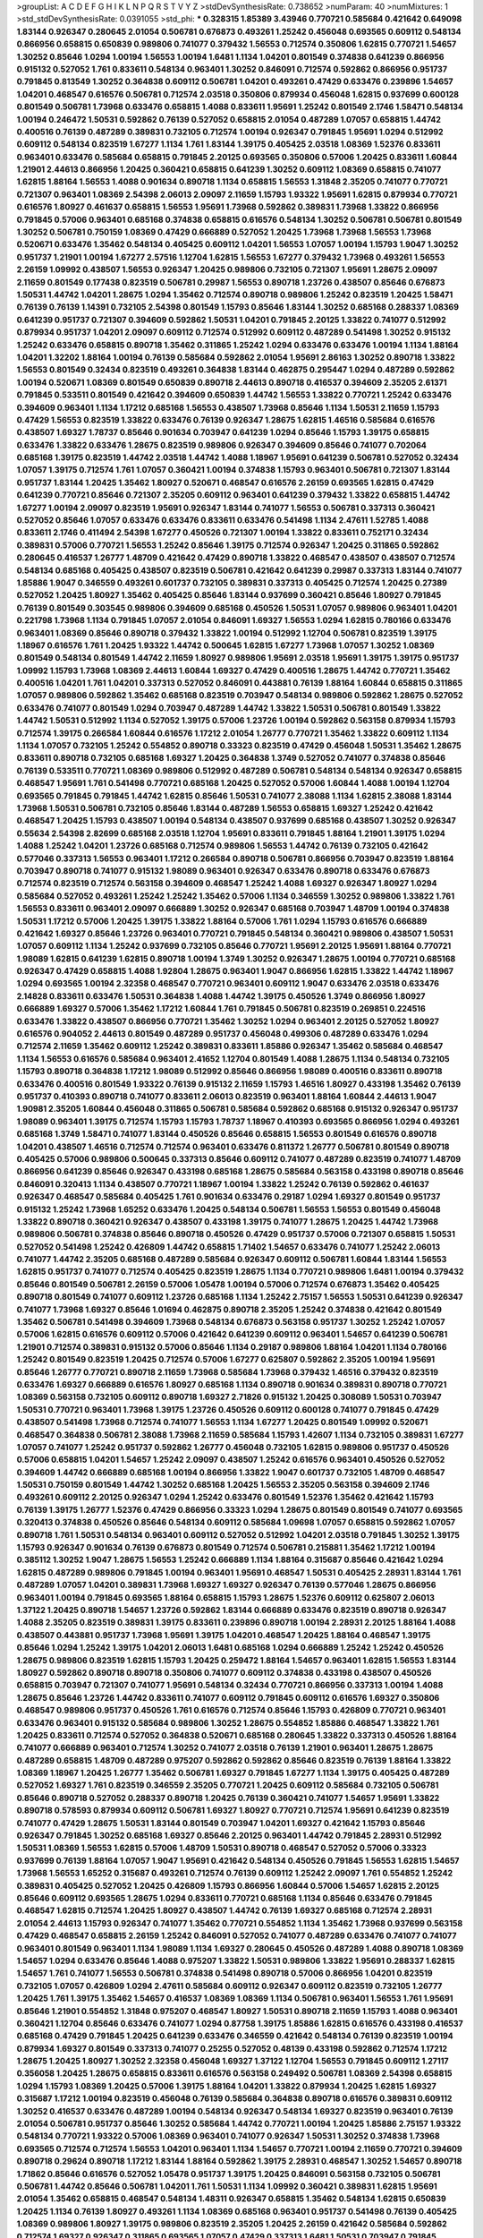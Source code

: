 >groupList:
A C D E F G H I K L
N P Q R S T V Y Z 
>stdDevSynthesisRate:
0.738652 
>numParam:
40
>numMixtures:
1
>std_stdDevSynthesisRate:
0.0391055
>std_phi:
***
0.328315 1.85389 3.43946 0.770721 0.585684 0.421642 0.649098 1.83144 0.926347 0.280645
2.01054 0.506781 0.676873 0.493261 1.25242 0.456048 0.693565 0.609112 0.548134 0.866956
0.658815 0.650839 0.989806 0.741077 0.379432 1.56553 0.712574 0.350806 1.62815 0.770721
1.54657 1.30252 0.85646 1.0294 1.00194 1.56553 1.00194 1.6481 1.1134 1.04201
0.801549 0.374838 0.641239 0.866956 0.915132 0.527052 1.761 0.833611 0.548134 0.963401
1.30252 0.846091 0.712574 0.592862 0.866956 0.951737 0.791845 0.813549 1.30252 0.364838
0.609112 0.506781 1.04201 0.493261 0.47429 0.633476 0.239896 1.54657 1.04201 0.468547
0.616576 0.506781 0.712574 2.03518 0.350806 0.879934 0.456048 1.62815 0.937699 0.600128
0.801549 0.506781 1.73968 0.633476 0.658815 1.4088 0.833611 1.95691 1.25242 0.801549
2.1746 1.58471 0.548134 1.00194 0.246472 1.50531 0.592862 0.76139 0.527052 0.658815
2.01054 0.487289 1.07057 0.658815 1.44742 0.400516 0.76139 0.487289 0.389831 0.732105
0.712574 1.00194 0.926347 0.791845 1.95691 1.0294 0.512992 0.609112 0.548134 0.823519
1.67277 1.1134 1.761 1.83144 1.39175 0.405425 2.03518 1.08369 1.52376 0.833611
0.963401 0.633476 0.585684 0.658815 0.791845 2.20125 0.693565 0.350806 0.57006 1.20425
0.833611 1.60844 1.21901 2.44613 0.866956 1.20425 0.360421 0.658815 0.641239 1.30252
0.609112 1.08369 0.658815 0.741077 1.62815 1.88164 1.56553 1.4088 0.901634 0.890718
1.1134 0.658815 1.56553 1.31848 2.35205 0.741077 0.770721 0.721307 0.963401 1.08369
2.54398 2.06013 2.09097 2.11659 1.15793 1.93322 1.95691 1.62815 0.879934 0.770721
0.616576 1.80927 0.461637 0.658815 1.56553 1.95691 1.73968 0.592862 0.389831 1.73968
1.33822 0.866956 0.791845 0.57006 0.963401 0.685168 0.374838 0.658815 0.616576 0.548134
1.30252 0.506781 0.506781 0.801549 1.30252 0.506781 0.750159 1.08369 0.47429 0.666889
0.527052 1.20425 1.73968 1.73968 1.56553 1.73968 0.520671 0.633476 1.35462 0.548134
0.405425 0.609112 1.04201 1.56553 1.07057 1.00194 1.15793 1.9047 1.30252 0.951737
1.21901 1.00194 1.67277 2.57516 1.12704 1.62815 1.56553 1.67277 0.379432 1.73968
0.493261 1.56553 2.26159 1.09992 0.438507 1.56553 0.926347 1.20425 0.989806 0.732105
0.721307 1.95691 1.28675 2.09097 2.11659 0.801549 0.177438 0.823519 0.506781 0.29987
1.56553 0.890718 1.23726 0.438507 0.85646 0.676873 1.50531 1.44742 1.04201 1.28675
1.0294 1.35462 0.712574 0.890718 0.989806 1.25242 0.823519 1.20425 1.58471 0.76139
0.76139 1.14391 0.732105 2.54398 0.801549 1.15793 0.85646 1.83144 1.30252 0.685168
0.288337 1.08369 0.641239 0.951737 0.721307 0.394609 0.592862 1.50531 1.04201 0.791845
2.20125 1.33822 0.741077 0.512992 0.879934 0.951737 1.04201 2.09097 0.609112 0.712574
0.512992 0.609112 0.487289 0.541498 1.30252 0.915132 1.25242 0.633476 0.658815 0.890718
1.35462 0.311865 1.25242 1.0294 0.633476 0.633476 1.00194 1.1134 1.88164 1.04201
1.32202 1.88164 1.00194 0.76139 0.585684 0.592862 2.01054 1.95691 2.86163 1.30252
0.890718 1.33822 1.56553 0.801549 0.32434 0.823519 0.493261 0.364838 1.83144 0.462875
0.295447 1.0294 0.487289 0.592862 1.00194 0.520671 1.08369 0.801549 0.650839 0.890718
2.44613 0.890718 0.416537 0.394609 2.35205 2.61371 0.791845 0.533511 0.801549 0.421642
0.394609 0.650839 1.44742 1.56553 1.33822 0.770721 1.25242 0.633476 0.394609 0.963401
1.1134 1.17212 0.685168 1.56553 0.438507 1.73968 0.85646 1.1134 1.50531 2.11659
1.15793 0.47429 1.56553 0.823519 1.33822 0.633476 0.76139 0.926347 1.28675 1.62815
1.46516 0.585684 0.616576 0.438507 1.69327 1.78737 0.85646 0.901634 0.703947 0.641239
1.0294 0.85646 1.15793 1.39175 0.658815 0.633476 1.33822 0.633476 1.28675 0.823519
0.989806 0.926347 0.394609 0.85646 0.741077 0.702064 0.685168 1.39175 0.823519 1.44742
2.03518 1.44742 1.4088 1.18967 1.95691 0.641239 0.506781 0.527052 0.32434 1.07057
1.39175 0.712574 1.761 1.07057 0.360421 1.00194 0.374838 1.15793 0.963401 0.506781
0.721307 1.83144 0.951737 1.83144 1.20425 1.35462 1.80927 0.520671 0.468547 0.616576
2.26159 0.693565 1.62815 0.47429 0.641239 0.770721 0.85646 0.721307 2.35205 0.609112
0.963401 0.641239 0.379432 1.33822 0.658815 1.44742 1.67277 1.00194 2.09097 0.823519
1.95691 0.926347 1.83144 0.741077 1.56553 0.506781 0.337313 0.360421 0.527052 0.85646
1.07057 0.633476 0.633476 0.833611 0.633476 0.541498 1.1134 2.47611 1.52785 1.4088
0.833611 2.1746 0.411494 2.54398 1.67277 0.450526 0.721307 1.00194 1.33822 0.833611
0.752171 0.32434 0.389831 0.57006 0.770721 1.56553 1.25242 0.85646 1.39175 0.712574
0.926347 1.20425 0.311865 0.592862 0.280645 0.416537 1.26777 1.48709 0.421642 0.47429
0.890718 1.33822 0.468547 0.438507 0.438507 0.712574 0.548134 0.685168 0.405425 0.438507
0.823519 0.506781 0.421642 0.641239 0.29987 0.337313 1.83144 0.741077 1.85886 1.9047
0.346559 0.493261 0.601737 0.732105 0.389831 0.337313 0.405425 0.712574 1.20425 0.27389
0.527052 1.20425 1.80927 1.35462 0.405425 0.85646 1.83144 0.937699 0.360421 0.85646
1.80927 0.791845 0.76139 0.801549 0.303545 0.989806 0.394609 0.685168 0.450526 1.50531
1.07057 0.989806 0.963401 1.04201 0.221798 1.73968 1.1134 0.791845 1.07057 2.01054
0.846091 1.69327 1.56553 1.0294 1.62815 0.780166 0.633476 0.963401 1.08369 0.85646
0.890718 0.379432 1.33822 1.00194 0.512992 1.12704 0.506781 0.823519 1.39175 1.18967
0.616576 1.761 1.20425 1.93322 1.44742 0.500645 1.62815 1.67277 1.73968 1.07057
1.30252 1.08369 0.801549 0.548134 0.801549 1.44742 2.11659 1.80927 0.989806 1.95691
2.03518 1.95691 1.39175 1.39175 0.951737 1.09992 1.15793 1.73968 1.08369 2.44613
1.60844 1.69327 0.47429 0.400516 1.28675 1.44742 0.770721 1.35462 0.400516 1.04201
1.761 1.04201 0.337313 0.527052 0.846091 0.443881 0.76139 1.88164 1.60844 0.658815
0.311865 1.07057 0.989806 0.592862 1.35462 0.685168 0.823519 0.703947 0.548134 0.989806
0.592862 1.28675 0.527052 0.633476 0.741077 0.801549 1.0294 0.703947 0.487289 1.44742
1.33822 1.50531 0.506781 0.801549 1.33822 1.44742 1.50531 0.512992 1.1134 0.527052
1.39175 0.57006 1.23726 1.00194 0.592862 0.563158 0.879934 1.15793 0.712574 1.39175
0.266584 1.60844 0.616576 1.17212 2.01054 1.26777 0.770721 1.35462 1.33822 0.609112
1.1134 1.1134 1.07057 0.732105 1.25242 0.554852 0.890718 0.33323 0.823519 0.47429
0.456048 1.50531 1.35462 1.28675 0.833611 0.890718 0.732105 0.685168 1.69327 1.20425
0.364838 1.3749 0.527052 0.741077 0.374838 0.85646 0.76139 0.533511 0.770721 1.08369
0.989806 0.512992 0.487289 0.506781 0.548134 0.548134 0.926347 0.658815 0.468547 1.95691
1.761 0.541498 0.770721 0.685168 1.20425 0.527052 0.57006 1.60844 1.4088 1.00194
1.12704 0.693565 0.791845 0.791845 1.44742 1.62815 0.85646 1.50531 0.741077 2.38088
1.1134 1.62815 2.38088 1.83144 1.73968 1.50531 0.506781 0.732105 0.85646 1.83144
0.487289 1.56553 0.658815 1.69327 1.25242 0.421642 0.468547 1.20425 1.15793 0.438507
1.00194 0.548134 0.438507 0.937699 0.685168 0.438507 1.30252 0.926347 0.55634 2.54398
2.82699 0.685168 2.03518 1.12704 1.95691 0.833611 0.791845 1.88164 1.21901 1.39175
1.0294 1.4088 1.25242 1.04201 1.23726 0.685168 0.712574 0.989806 1.56553 1.44742
0.76139 0.732105 0.421642 0.577046 0.337313 1.56553 0.963401 1.17212 0.266584 0.890718
0.506781 0.866956 0.703947 0.823519 1.88164 0.703947 0.890718 0.741077 0.915132 1.98089
0.963401 0.926347 0.633476 0.890718 0.633476 0.676873 0.712574 0.823519 0.712574 0.563158
0.394609 0.468547 1.25242 1.4088 1.69327 0.926347 1.80927 1.0294 0.585684 0.527052
0.493261 1.25242 1.25242 1.35462 0.57006 1.1134 0.346559 1.30252 0.989806 1.33822
1.761 1.56553 0.833611 0.963401 2.09097 0.666889 1.30252 0.926347 0.685168 0.703947
1.48709 1.00194 0.374838 1.50531 1.17212 0.57006 1.20425 1.39175 1.33822 1.88164
0.57006 1.761 1.0294 1.15793 0.616576 0.666889 0.421642 1.69327 0.85646 1.23726
0.963401 0.770721 0.791845 0.548134 0.360421 0.989806 0.438507 1.50531 1.07057 0.609112
1.1134 1.25242 0.937699 0.732105 0.85646 0.770721 1.95691 2.20125 1.95691 1.88164
0.770721 1.98089 1.62815 0.641239 1.62815 0.890718 1.00194 1.3749 1.30252 0.926347
1.28675 1.00194 0.770721 0.685168 0.926347 0.47429 0.658815 1.4088 1.92804 1.28675
0.963401 1.9047 0.866956 1.62815 1.33822 1.44742 1.18967 1.0294 0.693565 1.00194
2.32358 0.468547 0.770721 0.963401 0.609112 1.9047 0.633476 2.03518 0.633476 2.14828
0.833611 0.633476 1.50531 0.364838 1.4088 1.44742 1.39175 0.450526 1.3749 0.866956
1.80927 0.666889 1.69327 0.57006 1.35462 1.17212 1.60844 1.761 0.791845 0.506781
0.823519 0.269851 0.224516 0.633476 1.33822 0.438507 0.866956 0.770721 1.35462 1.30252
1.0294 0.963401 2.20125 0.527052 1.80927 0.616576 0.904052 2.44613 0.801549 0.487289
0.951737 0.456048 0.499306 0.487289 0.633476 1.0294 0.712574 2.11659 1.35462 0.609112
1.25242 0.389831 0.833611 1.85886 0.926347 1.35462 0.585684 0.468547 1.1134 1.56553
0.616576 0.585684 0.963401 2.41652 1.12704 0.801549 1.4088 1.28675 1.1134 0.548134
0.732105 1.15793 0.890718 0.364838 1.17212 1.98089 0.512992 0.85646 0.866956 1.98089
0.400516 0.833611 0.890718 0.633476 0.400516 0.801549 1.93322 0.76139 0.915132 2.11659
1.15793 1.46516 1.80927 0.433198 1.35462 0.76139 0.951737 0.410393 0.890718 0.741077
0.833611 2.06013 0.823519 0.963401 1.88164 1.60844 2.44613 1.9047 1.90981 2.35205
1.60844 0.456048 0.311865 0.506781 0.585684 0.592862 0.685168 0.915132 0.926347 0.951737
1.98089 0.963401 1.39175 0.712574 1.15793 1.15793 1.78737 1.18967 0.410393 0.693565
0.866956 1.0294 0.493261 0.685168 1.3749 1.58471 0.741077 1.83144 0.450526 0.85646
0.658815 1.56553 0.801549 0.616576 0.890718 1.04201 0.438507 1.46516 0.712574 0.712574
0.963401 0.633476 0.811372 1.26777 0.506781 0.801549 0.890718 0.405425 0.57006 0.989806
0.500645 0.337313 0.85646 0.609112 0.741077 0.487289 0.823519 0.741077 1.48709 0.866956
0.641239 0.85646 0.926347 0.433198 0.685168 1.28675 0.585684 0.563158 0.433198 0.890718
0.85646 0.846091 0.320413 1.1134 0.438507 0.770721 1.18967 1.00194 1.33822 1.25242
0.76139 0.592862 0.461637 0.926347 0.468547 0.585684 0.405425 1.761 0.901634 0.633476
0.29187 1.0294 1.69327 0.801549 0.951737 0.915132 1.25242 1.73968 1.65252 0.633476
1.20425 0.548134 0.506781 1.56553 1.56553 0.801549 0.456048 1.33822 0.890718 0.360421
0.926347 0.438507 0.433198 1.39175 0.741077 1.28675 1.20425 1.44742 1.73968 0.989806
0.506781 0.374838 0.85646 0.890718 0.450526 0.47429 0.951737 0.57006 0.721307 0.658815
1.50531 0.527052 0.541498 1.25242 0.426809 1.44742 0.658815 1.71402 1.54657 0.633476
0.741077 1.25242 2.06013 0.741077 1.44742 2.35205 0.685168 0.487289 0.585684 0.926347
0.609112 0.506781 1.60844 1.83144 1.56553 1.62815 0.951737 0.741077 0.712574 0.405425
0.823519 1.28675 1.1134 0.770721 0.989806 1.6481 1.00194 0.379432 0.85646 0.801549
0.506781 2.26159 0.57006 1.05478 1.00194 0.57006 0.712574 0.676873 1.35462 0.405425
0.890718 0.801549 0.741077 0.609112 1.23726 0.685168 1.1134 1.25242 2.75157 1.56553
1.50531 0.641239 0.926347 0.741077 1.73968 1.69327 0.85646 1.01694 0.462875 0.890718
2.35205 1.25242 0.374838 0.421642 0.801549 1.35462 0.506781 0.541498 0.394609 1.73968
0.548134 0.676873 0.563158 0.951737 1.30252 1.25242 1.07057 0.57006 1.62815 0.616576
0.609112 0.57006 0.421642 0.641239 0.609112 0.963401 1.54657 0.641239 0.506781 1.21901
0.712574 0.389831 0.915132 0.57006 0.85646 1.1134 0.29187 0.989806 1.88164 1.04201
1.1134 0.780166 1.25242 0.801549 0.823519 1.20425 0.712574 0.57006 1.67277 0.625807
0.592862 2.35205 1.00194 1.95691 0.85646 1.26777 0.770721 0.890718 2.11659 1.73968
0.585684 1.73968 0.379432 1.46516 0.379432 0.823519 0.633476 1.69327 0.666889 0.616576
1.80927 0.685168 1.1134 0.890718 0.901634 0.389831 0.890718 0.770721 1.08369 0.563158
0.732105 0.609112 0.890718 1.69327 2.71826 0.915132 1.20425 0.308089 1.50531 0.703947
1.50531 0.770721 0.963401 1.73968 1.39175 1.23726 0.450526 0.609112 0.600128 0.741077
0.791845 0.47429 0.438507 0.541498 1.73968 0.712574 0.741077 1.56553 1.1134 1.67277
1.20425 0.801549 1.09992 0.520671 0.468547 0.364838 0.506781 2.38088 1.73968 2.11659
0.585684 1.15793 1.42607 1.1134 0.732105 0.389831 1.67277 1.07057 0.741077 1.25242
0.951737 0.592862 1.26777 0.456048 0.732105 1.62815 0.989806 0.951737 0.450526 0.57006
0.658815 1.04201 1.54657 1.25242 2.09097 0.438507 1.25242 0.616576 0.963401 0.450526
0.527052 0.394609 1.44742 0.666889 0.685168 1.00194 0.866956 1.33822 1.9047 0.601737
0.732105 1.48709 0.468547 1.50531 0.750159 0.801549 1.44742 1.30252 0.685168 1.20425
1.56553 2.35205 0.563158 0.394609 2.1746 0.493261 0.609112 2.20125 0.926347 1.0294
1.25242 0.633476 0.801549 1.52376 1.35462 0.421642 1.15793 0.76139 1.39175 1.26777
1.52376 0.47429 0.866956 0.33323 1.0294 1.28675 0.801549 0.801549 0.741077 0.693565
0.320413 0.374838 0.450526 0.85646 0.548134 0.609112 0.585684 1.09698 1.07057 0.658815
0.592862 1.07057 0.890718 1.761 1.50531 0.548134 0.963401 0.609112 0.527052 0.512992
1.04201 2.03518 0.791845 1.30252 1.39175 1.15793 0.926347 0.901634 0.76139 0.676873
0.801549 0.712574 0.506781 0.215881 1.35462 1.17212 1.00194 0.385112 1.30252 1.9047
1.28675 1.56553 1.25242 0.666889 1.1134 1.88164 0.315687 0.85646 0.421642 1.0294
1.62815 0.487289 0.989806 0.791845 1.00194 0.963401 1.95691 0.468547 1.50531 0.405425
2.28931 1.83144 1.761 0.487289 1.07057 1.04201 0.389831 1.73968 1.69327 1.69327
0.926347 0.76139 0.577046 1.28675 0.866956 0.963401 1.00194 0.791845 0.693565 1.88164
0.658815 1.15793 1.28675 1.52376 0.609112 0.625807 2.06013 1.37122 1.20425 0.890718
1.54657 1.23726 0.592862 1.83144 0.666889 0.633476 0.823519 0.890718 0.926347 1.4088
2.35205 0.823519 0.389831 1.39175 0.833611 0.239896 0.890718 1.00194 2.28931 2.20125
1.88164 1.4088 0.438507 0.443881 0.951737 1.73968 1.95691 1.39175 1.04201 0.468547
1.20425 1.88164 0.468547 1.39175 0.85646 1.0294 1.25242 1.39175 1.04201 2.06013
1.6481 0.685168 1.0294 0.666889 1.25242 1.25242 0.450526 1.28675 0.989806 0.823519
1.62815 1.15793 1.20425 0.259472 1.88164 1.54657 0.963401 1.62815 1.56553 1.83144
1.80927 0.592862 0.890718 0.890718 0.350806 0.741077 0.609112 0.374838 0.433198 0.438507
0.450526 0.658815 0.703947 0.721307 0.741077 1.95691 0.548134 0.32434 0.770721 0.866956
0.337313 1.00194 1.4088 1.28675 0.85646 1.23726 1.44742 0.833611 0.741077 0.609112
0.791845 0.609112 0.616576 1.69327 0.350806 0.468547 0.989806 0.951737 0.450526 1.761
0.616576 0.712574 0.85646 1.15793 0.426809 0.770721 0.963401 0.633476 0.963401 0.915132
0.585684 0.989806 1.30252 1.28675 0.554852 1.85886 0.468547 1.33822 1.761 1.20425
0.833611 0.712574 0.527052 0.364838 0.520671 0.685168 0.280645 1.33822 0.337313 0.450526
1.88164 0.741077 0.666889 0.963401 0.712574 1.30252 0.741077 2.03518 0.76139 1.21901
0.963401 1.28675 1.28675 0.487289 0.658815 1.48709 0.487289 0.975207 0.592862 0.592862
0.85646 0.823519 0.76139 1.88164 1.33822 1.08369 1.18967 1.20425 1.26777 1.35462
0.506781 1.69327 0.791845 1.67277 1.1134 1.39175 0.405425 0.487289 0.527052 1.69327
1.761 0.823519 0.346559 2.35205 0.770721 1.20425 0.609112 0.585684 0.732105 0.506781
0.85646 0.890718 0.527052 0.288337 0.890718 1.20425 0.76139 0.360421 0.741077 1.54657
1.95691 1.33822 0.890718 0.578593 0.879934 0.609112 0.506781 1.69327 1.80927 0.770721
0.712574 1.95691 0.641239 0.823519 0.741077 0.47429 1.28675 1.50531 1.83144 0.801549
0.703947 1.04201 1.69327 0.421642 1.15793 0.85646 0.926347 0.791845 1.30252 0.685168
1.69327 0.85646 2.20125 0.963401 1.44742 0.791845 2.28931 0.512992 1.50531 1.08369
1.56553 1.62815 0.57006 1.48709 1.50531 0.890718 0.468547 0.527052 0.57006 0.33323
0.937699 0.76139 1.88164 1.07057 1.9047 1.95691 0.421642 0.548134 0.450526 0.791845
1.56553 1.62815 1.54657 1.73968 1.56553 1.65252 0.315687 0.493261 0.712574 0.76139
0.609112 1.25242 2.09097 1.761 0.554852 1.25242 0.389831 0.405425 0.527052 1.20425
0.426809 1.15793 0.866956 1.60844 0.57006 1.54657 1.62815 2.20125 0.85646 0.609112
0.693565 1.28675 1.0294 0.833611 0.770721 0.685168 1.1134 0.85646 0.633476 0.791845
0.468547 1.62815 0.712574 1.20425 1.80927 0.438507 1.44742 0.76139 1.69327 0.685168
0.712574 2.28931 2.01054 2.44613 1.15793 0.926347 0.741077 1.35462 0.770721 0.554852
1.1134 1.35462 1.73968 0.937699 0.563158 0.47429 0.468547 0.658815 2.26159 1.25242
0.846091 0.527052 0.741077 0.487289 0.633476 0.741077 0.741077 0.963401 0.801549 0.963401
1.1134 1.98089 1.1134 1.69327 0.280645 0.450526 0.487289 1.4088 0.890718 1.08369
1.54657 1.0294 0.633476 0.85646 1.4088 0.975207 1.33822 1.50531 0.989806 1.33822
1.95691 0.288337 1.62815 1.54657 1.761 0.741077 1.56553 0.506781 0.374838 0.541498
0.890718 0.57006 0.866956 1.04201 0.823519 0.732105 1.07057 0.426809 1.0294 2.47611
0.585684 0.609112 0.926347 0.609112 0.823519 0.732105 1.26777 1.20425 1.761 1.39175
1.35462 1.54657 0.416537 1.08369 1.08369 1.1134 0.506781 0.963401 1.56553 1.761
1.95691 0.85646 1.21901 0.554852 1.31848 0.975207 0.468547 1.80927 1.50531 0.890718
2.11659 1.15793 1.4088 0.963401 0.360421 1.12704 0.85646 0.633476 0.741077 1.0294
0.87758 1.39175 1.85886 1.62815 0.616576 0.433198 0.416537 0.685168 0.47429 0.791845
1.20425 0.641239 0.633476 0.346559 0.421642 0.548134 0.76139 0.823519 1.00194 0.879934
1.69327 0.801549 0.337313 0.741077 0.25255 0.527052 0.48139 0.433198 0.592862 0.712574
1.17212 1.28675 1.20425 1.80927 1.30252 2.32358 0.456048 1.69327 1.37122 1.12704
1.56553 0.791845 0.609112 1.27117 0.356058 1.20425 1.28675 0.658815 0.833611 0.616576
0.563158 0.249492 0.506781 1.08369 2.54398 0.658815 1.0294 1.15793 1.08369 1.20425
0.57006 1.39175 1.88164 1.04201 1.33822 0.879934 1.20425 1.62815 1.69327 0.315687
1.17212 1.00194 0.823519 0.456048 0.76139 0.585684 0.364838 0.890718 0.616576 0.389831
0.609112 1.30252 0.416537 0.633476 0.487289 1.00194 0.548134 0.926347 0.548134 1.69327
0.823519 0.963401 0.76139 2.01054 0.506781 0.951737 0.85646 1.30252 0.585684 1.44742
0.770721 1.00194 1.20425 1.85886 2.75157 1.93322 0.548134 0.770721 1.93322 0.57006
1.08369 0.963401 0.741077 0.926347 1.50531 1.30252 0.374838 1.73968 0.693565 0.712574
0.712574 1.56553 1.04201 0.963401 1.1134 1.54657 0.770721 1.00194 2.11659 0.770721
0.394609 0.890718 0.29624 0.890718 1.17212 1.83144 1.88164 0.592862 1.39175 2.28931
0.468547 1.30252 1.54657 0.890718 1.71862 0.85646 0.616576 0.527052 1.05478 0.951737
1.39175 1.20425 0.846091 0.563158 0.732105 0.506781 0.506781 1.44742 0.85646 0.506781
1.04201 1.761 1.50531 1.1134 1.09992 0.360421 0.389831 1.62815 1.95691 2.01054
1.35462 0.658815 0.468547 0.548134 1.48311 0.926347 0.658815 1.35462 0.548134 1.62815
0.650839 1.20425 1.1134 0.76139 1.80927 0.493261 1.1134 1.08369 0.685168 0.963401
0.951737 0.541498 0.76139 0.405425 1.08369 0.989806 1.80927 1.39175 0.989806 0.823519
2.35205 1.20425 2.26159 0.421642 0.585684 0.592862 0.712574 1.69327 0.926347 0.311865
0.693565 1.07057 0.47429 0.337313 1.6481 1.50531 0.703947 0.791845 1.00194 1.21901
1.25242 1.54657 0.879934 0.360421 0.685168 1.18967 1.15793 0.801549 0.364838 0.666889
0.791845 0.512992 0.600128 1.20425 0.554852 0.963401 1.56553 0.389831 0.791845 1.50531
1.15793 1.1134 0.350806 0.500645 0.616576 1.15793 1.88164 2.03518 1.44742 1.46516
0.421642 0.823519 1.1134 0.823519 0.712574 0.85646 1.23726 1.04201 0.421642 1.08369
0.585684 1.80927 1.46516 1.88164 0.487289 0.703947 0.520671 1.56553 1.50531 1.25242
0.741077 0.379432 0.901634 0.616576 1.00194 1.25242 1.23726 2.44613 1.69327 1.39175
2.35205 0.493261 0.85646 0.512992 0.563158 0.512992 0.592862 1.62815 0.554852 1.30252
1.60844 0.85646 1.9047 0.374838 0.666889 1.23726 0.548134 0.585684 1.62815 0.493261
0.468547 1.58471 0.658815 1.9047 1.28675 0.732105 2.03518 2.1746 1.56553 0.890718
0.389831 0.890718 0.866956 1.44742 1.33822 0.890718 0.585684 0.527052 0.405425 0.57006
1.00194 0.433198 1.1134 0.506781 0.685168 0.685168 0.989806 0.770721 0.846091 1.44742
1.04201 1.0294 1.15793 0.770721 1.44742 0.926347 0.609112 1.54657 0.76139 0.712574
1.50531 0.721307 0.641239 0.770721 1.30252 0.487289 0.633476 0.85646 0.801549 0.421642
1.1134 0.770721 0.989806 1.20425 0.527052 0.85646 0.239896 1.9047 0.890718 1.83144
0.350806 0.456048 0.658815 1.46516 1.69327 1.60844 1.69327 0.633476 1.62815 1.95691
0.456048 0.563158 0.901634 2.26159 1.56553 0.500645 0.360421 0.915132 1.00194 0.823519
1.62815 0.600128 0.741077 1.04201 0.500645 0.866956 0.963401 0.592862 0.633476 0.801549
1.0294 0.770721 1.4088 0.548134 0.801549 1.15793 0.421642 1.88164 2.06013 0.685168
0.801549 1.18967 0.527052 0.172704 1.44742 0.732105 0.374838 1.15793 1.04201 0.963401
0.658815 0.609112 2.44613 1.37122 0.416537 1.67277 1.23726 1.39175 0.926347 0.438507
0.487289 0.527052 2.01054 0.801549 0.741077 1.0294 1.46516 0.666889 1.21901 0.563158
0.641239 1.1134 0.609112 1.73968 0.901634 0.801549 0.801549 1.98089 2.28931 1.33822
0.741077 1.20425 1.25242 0.493261 1.46516 0.989806 2.75157 1.50531 1.98089 0.400516
0.666889 0.592862 2.44613 0.658815 0.394609 0.456048 1.69327 2.03518 0.780166 0.563158
1.44742 0.493261 0.76139 0.975207 1.761 0.801549 1.00194 0.866956 0.833611 0.563158
0.712574 0.506781 0.57006 0.879934 0.32434 0.76139 1.18967 1.50531 0.379432 2.03518
1.04201 1.07057 1.69327 0.421642 0.750159 1.00194 1.07057 0.676873 1.60844 1.69327
1.12704 0.57006 0.833611 0.548134 0.926347 0.633476 0.47429 1.62815 1.56553 0.239896
1.80927 1.95691 0.76139 0.249492 0.693565 1.69327 0.468547 0.879934 0.703947 0.346559
0.374838 0.609112 0.25633 1.88164 0.866956 1.28675 1.56553 0.879934 1.07057 0.76139
1.56553 1.88164 0.500645 1.39175 1.95691 2.03518 1.69327 0.433198 1.69327 0.57006
0.487289 0.438507 0.770721 0.823519 1.21901 1.25242 1.07057 0.732105 1.17212 1.00194
0.685168 1.08369 0.85646 0.741077 0.658815 1.88164 0.901634 0.901634 0.421642 0.750159
0.512992 0.456048 1.67277 0.76139 0.685168 0.989806 0.468547 1.39175 0.926347 1.30252
1.15793 0.741077 1.95691 0.813549 1.98089 1.73968 1.30252 1.25242 0.770721 0.721307
1.00194 0.512992 1.50531 1.73968 1.30252 0.609112 1.4088 1.44742 1.6481 0.823519
0.641239 0.468547 0.741077 1.78737 0.445072 0.833611 1.14391 1.50531 0.527052 0.963401
2.20125 0.57006 0.712574 0.328315 0.975207 1.69327 0.76139 1.95691 1.73968 1.07057
1.28675 1.08369 0.666889 0.951737 1.761 0.85646 1.88164 2.28931 1.88164 1.80927
1.88164 1.56553 1.62815 2.03518 1.46516 1.62815 1.88164 1.98089 1.44742 1.12704
1.56553 1.32202 1.98089 2.35205 0.506781 1.30252 0.592862 1.88164 0.456048 2.03518
0.527052 0.890718 1.30252 0.926347 1.35462 0.461637 1.46516 0.389831 1.25242 1.25242
0.741077 0.685168 1.04201 0.712574 0.487289 0.732105 0.890718 0.527052 0.405425 1.73968
1.78737 0.712574 0.712574 1.50531 1.50531 1.67277 0.676873 0.405425 1.07057 0.685168
1.9047 0.468547 0.500645 1.4088 2.01054 0.57006 1.0294 0.57006 1.52376 1.20425
1.80927 0.311865 1.00194 1.761 1.44742 0.791845 1.08369 0.548134 1.07057 1.25242
1.0294 0.712574 1.1134 0.57006 0.592862 0.823519 1.62815 0.249492 1.62815 1.20425
1.30252 1.04201 1.39175 0.47429 0.548134 0.926347 1.4088 1.69327 0.85646 1.35462
0.548134 2.11659 2.26159 0.609112 0.712574 1.33822 0.389831 0.833611 0.85646 0.609112
0.915132 1.9047 0.963401 0.926347 1.44742 0.374838 2.28931 0.741077 1.95691 1.80927
1.12704 0.554852 0.249492 0.450526 1.95691 1.07057 0.563158 0.350806 1.09992 1.39175
0.360421 0.975207 0.350806 1.15793 0.527052 0.658815 1.15793 0.493261 0.926347 0.833611
1.15793 0.394609 0.585684 1.48709 0.770721 1.26777 0.890718 0.506781 1.20425 0.721307
0.616576 0.394609 0.520671 1.1134 0.47429 0.592862 0.468547 0.666889 0.600128 0.548134
0.879934 0.989806 0.926347 1.07057 0.360421 1.20425 0.685168 1.761 0.533511 0.658815
1.33822 2.26159 1.67277 0.548134 1.3749 1.30252 1.25242 1.73968 0.500645 1.15793
1.14391 1.4088 0.506781 1.50531 0.506781 0.633476 1.25242 0.548134 1.15793 0.493261
0.770721 1.44742 0.801549 0.890718 0.616576 1.30252 0.533511 1.73968 0.548134 0.57006
0.421642 0.47429 0.915132 0.791845 0.374838 1.88164 0.741077 0.337313 0.320413 0.577046
0.732105 1.73968 1.80927 1.14391 1.39175 0.685168 0.76139 0.563158 0.315687 1.73968
0.85646 0.712574 1.1134 0.57006 0.712574 1.50531 1.12704 0.506781 1.14085 0.791845
1.15793 1.25242 0.76139 0.609112 0.926347 1.56553 1.44742 0.374838 1.48709 0.76139
1.50531 0.915132 0.890718 1.88164 0.732105 0.512992 1.62815 0.311865 0.770721 0.389831
0.823519 0.548134 1.60844 0.937699 1.33822 0.770721 1.56553 0.741077 0.76139 0.650839
0.658815 0.337313 1.00194 1.35462 0.385112 0.823519 1.25242 0.658815 1.1134 0.585684
1.23726 0.164051 2.20125 0.421642 1.00194 0.937699 1.00194 0.890718 0.47429 0.374838
0.277247 2.09097 0.833611 1.25242 1.88164 0.823519 0.732105 0.585684 1.56553 1.15793
1.33822 0.770721 1.21901 0.963401 0.527052 1.761 0.57006 1.69327 0.389831 0.364838
2.26159 1.88164 1.73968 1.46516 1.50531 1.01422 1.12704 0.666889 0.989806 0.197177
1.20425 0.374838 1.95691 1.56553 0.405425 1.69327 0.741077 1.04201 0.633476 0.394609
1.62815 0.563158 1.07057 0.741077 0.527052 0.405425 0.926347 1.25242 0.487289 0.685168
0.548134 1.69327 0.989806 0.249492 0.633476 1.33822 0.685168 0.533511 0.85646 0.48139
1.28675 0.433198 1.04201 1.83144 1.07057 1.88164 0.741077 0.48139 1.20425 0.732105
1.30252 0.926347 1.15793 1.39175 1.25242 0.650839 2.1746 2.01054 1.39175 0.712574
0.450526 1.4088 0.641239 0.585684 0.426809 1.0294 0.791845 0.741077 0.400516 0.585684
1.50531 0.548134 0.616576 1.30252 0.712574 0.421642 0.405425 1.25242 0.57006 1.25242
1.21901 0.266584 1.50531 0.563158 0.346559 1.69327 0.541498 0.890718 0.85646 1.50531
0.57006 0.609112 1.07057 1.35462 0.47429 0.712574 1.35462 1.50531 1.04201 0.76139
0.364838 0.633476 1.54657 1.56553 1.80927 1.6481 0.926347 2.23421 1.44742 1.1134
0.926347 0.866956 0.374838 0.890718 1.25242 0.890718 0.926347 1.15793 0.833611 0.563158
0.890718 1.07057 0.963401 0.823519 2.06565 0.47429 1.20425 1.33822 1.25242 0.823519
1.44742 1.56553 0.585684 0.506781 1.0294 2.44613 0.658815 1.73968 0.890718 1.23726
0.527052 0.512992 2.1746 1.14391 1.09698 1.93322 0.926347 1.69327 1.52376 0.782258
2.22823 1.04201 1.761 0.650839 2.01054 1.56553 0.311865 0.846091 0.548134 1.67277
0.609112 0.685168 0.712574 0.741077 1.52376 0.394609 0.801549 1.15793 0.57006 0.379432
0.791845 1.04201 1.69327 0.259472 0.712574 1.35462 0.533511 0.833611 1.04201 0.641239
1.62815 1.15793 1.17212 0.780166 0.741077 1.30252 1.04201 2.03518 0.506781 0.541498
1.20425 1.73968 1.48709 1.28675 0.450526 1.48709 1.56553 1.15793 1.33822 0.890718
0.732105 1.1134 1.46516 0.47429 0.421642 0.633476 0.585684 1.1134 0.506781 1.00194
0.791845 1.08369 0.506781 0.527052 0.609112 1.04201 1.0294 0.791845 0.732105 0.389831
2.1746 2.11659 1.50531 1.04201 2.03518 1.39175 0.846091 1.28675 0.741077 1.04201
1.08369 1.14391 0.487289 0.712574 2.20125 0.685168 0.85646 1.69327 0.693565 0.29987
0.658815 1.20425 0.685168 0.685168 1.6481 0.592862 0.641239 0.633476 1.04201 1.33822
1.26777 1.44742 0.770721 1.33822 0.915132 0.801549 0.405425 1.18967 0.833611 0.890718
1.35462 1.0294 1.3749 0.741077 0.866956 0.506781 0.823519 0.890718 0.791845 0.493261
0.791845 0.685168 0.890718 0.915132 2.54398 0.433198 1.39175 0.937699 0.770721 0.57006
0.989806 1.93322 0.833611 1.04201 1.35462 1.50531 2.38088 0.770721 0.76139 1.4088
0.791845 1.35462 0.527052 0.741077 0.685168 0.527052 0.801549 0.685168 0.963401 0.609112
1.39175 2.03518 0.57006 2.03518 1.88164 1.88164 1.85886 1.0294 0.493261 0.389831
0.563158 0.315687 0.277247 1.15793 0.712574 0.641239 0.450526 1.25242 0.585684 0.541498
0.554852 0.421642 1.25242 0.926347 0.506781 1.69327 0.703947 0.592862 0.487289 0.311865
1.46516 0.926347 0.890718 1.52376 1.69327 0.712574 0.915132 0.456048 2.1746 0.506781
0.57006 0.85646 1.25242 1.07057 0.450526 0.405425 0.833611 1.52376 1.62815 1.23726
1.00194 1.15793 1.9047 0.666889 0.823519 0.846091 0.866956 1.54657 0.890718 1.42989
1.1134 1.07057 1.07057 1.1134 0.633476 2.61371 0.801549 1.04201 0.926347 0.527052
1.33822 1.0294 1.00194 1.56553 1.56553 1.80927 0.750159 0.512992 0.801549 1.50531
1.30252 1.21901 1.08369 0.456048 1.08369 1.44742 0.450526 0.527052 1.39175 1.33822
1.07057 1.50531 0.866956 0.770721 1.20425 0.791845 0.506781 1.04201 0.48139 1.15793
0.520671 0.770721 0.633476 0.277247 0.780166 0.421642 1.0294 1.20425 1.0294 0.399445
0.563158 0.548134 0.866956 0.527052 0.658815 0.833611 0.592862 1.20425 1.1134 0.616576
0.512992 0.512992 0.890718 1.39175 0.676873 0.487289 0.791845 0.616576 1.69327 0.759353
0.85646 0.548134 1.80927 0.527052 1.30252 1.88164 0.741077 0.57006 0.269851 1.39175
1.44742 0.650839 1.9047 1.28675 0.548134 1.30252 2.1746 2.44613 0.527052 1.62815
0.741077 2.78529 2.44613 0.633476 0.890718 0.389831 0.741077 1.44742 1.69327 2.64574
1.46516 0.901634 0.548134 0.416537 0.506781 0.823519 1.73968 0.890718 0.890718 0.29987
0.394609 0.658815 0.712574 0.801549 1.0294 1.00194 0.811372 0.585684 0.426809 0.33323
0.801549 0.616576 1.39175 1.07057 1.73968 1.95691 0.438507 0.833611 0.823519 0.801549
0.259472 1.4088 0.963401 1.08369 0.616576 2.03518 1.83144 1.4088 1.80927 0.288337
0.641239 0.823519 1.80927 0.791845 0.527052 0.609112 0.937699 0.493261 0.801549 1.20425
0.57006 1.95691 1.00194 0.658815 0.616576 1.30252 1.39175 1.15793 0.421642 0.487289
0.520671 1.21901 1.56553 1.25242 0.85646 0.791845 1.12704 2.01054 0.801549 2.01054
0.641239 0.791845 0.866956 0.770721 0.833611 1.80927 0.468547 1.80927 0.879934 1.62815
0.926347 0.456048 0.592862 0.750159 1.08369 1.56553 1.00194 0.801549 0.650839 1.04201
1.60844 1.39175 0.468547 1.58471 1.73968 2.35205 1.80927 2.54398 1.50531 1.15793
1.80927 0.801549 1.761 1.52376 0.685168 1.00194 1.93322 0.963401 1.1134 2.1746
1.12704 1.04201 1.30252 0.732105 1.15793 1.98089 0.76139 0.770721 1.56553 1.95691
1.20425 1.44742 1.46516 0.32434 0.415423 0.951737 0.890718 1.95691 0.541498 0.879934
0.633476 0.468547 0.487289 1.4088 1.39175 1.44742 0.791845 0.592862 1.08369 0.487289
1.15793 0.609112 1.4088 1.60844 1.62815 0.833611 0.548134 0.791845 1.71402 1.33822
0.394609 0.658815 0.450526 0.658815 0.989806 0.989806 1.20425 0.823519 0.712574 0.616576
1.25242 1.67277 1.761 2.71826 2.03518 1.761 1.73968 2.01054 1.04201 0.609112
1.95691 1.46516 0.592862 1.08369 1.08369 1.28675 1.01422 0.926347 0.926347 1.42989
0.421642 0.963401 1.28675 1.33822 1.1134 0.577046 0.791845 1.73968 1.25242 0.791845
1.56553 1.50531 1.761 2.1746 1.20425 1.1134 1.28675 1.20425 2.03518 0.527052
0.926347 0.421642 1.1134 1.07057 1.56553 1.85886 2.09097 1.80927 0.866956 1.73968
2.28931 1.33822 0.685168 0.487289 1.21901 0.963401 1.44742 0.389831 2.26159 0.741077
1.08369 1.56553 2.71826 1.56553 0.616576 0.548134 0.527052 0.641239 2.03518 0.915132
0.47429 0.616576 0.770721 1.73968 1.17212 0.548134 0.791845 2.1746 0.890718 0.585684
0.57006 1.73968 0.741077 0.712574 0.989806 0.468547 0.703947 0.676873 0.468547 0.57006
0.57006 0.563158 1.26777 0.770721 1.20425 0.461637 0.616576 0.823519 1.25242 1.04201
1.1134 1.46516 1.08369 1.15793 2.54398 1.20425 1.15793 1.35462 1.44742 1.62815
0.823519 1.30252 0.29987 1.4088 0.85646 0.890718 0.791845 1.0294 1.67277 0.989806
1.44742 0.685168 1.39175 0.450526 1.69327 1.25242 1.23726 0.926347 1.71862 1.07057
0.616576 1.17212 1.80927 0.658815 0.320413 2.35205 0.951737 0.833611 1.20425 1.15793
1.52376 0.439683 1.25242 0.890718 1.35462 0.963401 1.30252 0.951737 1.21901 1.35462
0.548134 0.685168 2.01054 0.823519 1.4088 1.18967 0.823519 1.30252 1.56553 1.6481
0.57006 0.585684 1.95691 0.846091 0.609112 0.770721 1.60844 1.39175 0.712574 0.926347
0.616576 2.22823 0.592862 1.80927 1.17212 0.951737 0.421642 0.548134 1.08369 0.609112
0.548134 1.52376 0.416537 0.712574 0.732105 1.4088 1.85886 0.741077 0.741077 1.44742
0.915132 0.405425 0.843827 1.80927 0.57006 1.95691 1.65252 0.685168 1.33822 0.866956
1.93322 1.39175 0.541498 0.341447 0.915132 1.67277 1.67277 2.03518 1.761 0.360421
0.666889 0.277247 0.926347 1.46516 0.963401 0.57006 1.30252 0.592862 1.98089 0.609112
1.04201 1.39175 0.963401 0.791845 0.703947 1.48709 1.12704 1.54657 1.98089 0.926347
0.527052 0.937699 1.0294 1.30252 0.592862 1.07057 0.337313 1.46516 0.57006 1.60844
1.50531 0.450526 0.450526 0.541498 0.548134 1.35462 1.69327 1.18967 0.438507 0.685168
1.30252 0.433198 0.890718 0.76139 0.438507 2.1746 1.25242 0.506781 1.20425 0.633476
0.811372 0.823519 0.85646 0.823519 1.35462 1.30252 0.823519 0.438507 2.09097 1.35462
0.989806 0.633476 0.389831 0.609112 0.506781 0.487289 1.62815 0.741077 0.926347 0.506781
1.62815 1.39175 0.609112 0.633476 1.69327 0.438507 0.487289 0.427954 0.456048 1.48709
0.732105 1.07057 0.975207 1.39175 0.585684 0.685168 0.801549 0.277247 0.741077 0.658815
0.609112 0.76139 1.1134 1.25242 1.04201 1.28675 1.18967 2.35205 1.50531 0.791845
0.450526 0.616576 1.15793 1.33822 1.39175 0.901634 0.456048 0.374838 1.04201 0.989806
0.823519 0.926347 0.487289 0.487289 1.761 2.03518 1.62815 0.32434 0.527052 2.11659
2.26159 1.00194 1.20425 0.315687 2.11659 1.04201 0.320413 1.62815 1.20425 0.633476
0.951737 1.44742 0.685168 0.658815 0.421642 1.80927 0.592862 0.712574 0.770721 0.926347
1.48709 0.85646 0.443881 0.585684 0.462875 0.85646 2.01054 1.69327 1.33822 0.592862
1.58471 0.866956 0.389831 1.88164 1.62815 1.21901 0.658815 0.57006 0.963401 1.25242
1.28675 0.666889 0.676873 0.926347 1.6481 1.39175 0.741077 1.62815 0.548134 2.01054
0.770721 1.56553 0.741077 0.951737 1.0294 0.468547 0.685168 0.658815 0.585684 0.85646
0.506781 0.85646 0.360421 0.487289 1.50531 1.9047 0.500645 1.67277 2.64574 1.67277
1.28675 0.890718 2.11659 1.4088 1.80927 1.20425 0.846091 0.433198 0.770721 0.641239
0.616576 0.379432 0.527052 0.500645 1.44742 0.527052 0.548134 1.50531 0.963401 0.963401
2.35205 0.823519 1.761 2.1746 0.685168 1.05761 1.83144 0.57006 1.00194 0.438507
0.650839 1.4088 0.227267 1.46516 1.00194 0.712574 0.416537 0.438507 1.28675 2.35205
0.721307 0.616576 0.963401 0.609112 1.39175 0.592862 0.592862 0.712574 1.04201 0.666889
1.25242 0.791845 1.88164 1.00194 0.741077 1.39175 1.25242 0.548134 1.14391 0.926347
0.963401 0.416537 1.4088 0.308089 0.963401 0.616576 0.685168 0.456048 0.926347 0.823519
0.527052 1.00194 1.08369 2.09097 1.95691 2.20125 3.17997 1.6481 1.1134 1.15793
0.846091 0.963401 0.493261 1.33822 1.95691 0.533511 1.04201 0.846091 0.741077 1.08369
1.25242 0.963401 0.901634 1.39175 1.08369 1.12704 1.30252 0.833611 0.389831 1.00194
1.33822 0.462875 1.44742 1.04201 0.527052 0.963401 0.506781 1.83144 0.548134 1.25242
0.780166 1.08369 0.641239 2.03518 0.548134 1.15793 0.791845 0.641239 1.28675 0.926347
1.67277 0.801549 1.1134 0.85646 0.405425 0.685168 1.33822 1.54657 0.548134 0.421642
1.33822 1.50531 0.389831 1.95691 0.658815 0.616576 0.823519 1.32202 1.08369 0.394609
1.44742 0.926347 0.963401 0.210121 1.1134 1.69327 1.65252 1.00194 0.685168 1.39175
0.394609 0.29987 0.712574 1.15793 0.493261 0.879934 1.18967 0.712574 0.926347 1.12704
1.4088 1.56553 0.487289 1.50531 0.770721 0.685168 0.963401 1.08369 0.350806 1.04201
2.1746 0.379432 1.23726 0.823519 0.592862 1.0294 1.04201 0.926347 1.15793 1.65252
1.42989 0.379432 1.60844 0.493261 0.548134 0.389831 0.487289 0.721307 0.641239 0.989806
1.58471 0.951737 0.592862 0.337313 0.25633 0.364838 1.50531 1.88164 1.78737 1.1134
0.741077 0.500645 0.641239 0.801549 1.56553 0.633476 1.56553 0.456048 0.450526 0.385112
0.468547 0.616576 1.18967 2.09097 1.33822 0.328315 0.801549 1.28675 1.25242 1.54657
0.741077 0.685168 0.468547 1.83144 0.741077 0.801549 1.67277 0.215881 0.989806 1.30252
2.1746 0.315687 0.926347 1.17212 0.520671 0.901634 1.88164 1.18967 1.4088 1.25242
1.12704 0.770721 1.12704 0.76139 1.30252 0.770721 0.823519 1.27117 0.548134 1.95691
2.11659 0.592862 0.506781 0.890718 0.85646 0.890718 0.450526 1.14391 2.47611 2.38088
1.25242 0.951737 0.712574 1.37122 0.989806 0.385112 0.658815 0.658815 0.866956 1.88164
1.12704 0.823519 1.04201 1.44742 1.28675 1.88164 0.506781 1.23726 1.07057 1.44742
1.15793 0.426809 1.08369 1.95691 2.32358 2.03518 1.88164 0.512992 1.00194 0.770721
0.658815 0.823519 1.4088 1.4088 1.04201 0.85646 0.801549 0.438507 2.01054 0.592862
1.07057 1.28675 0.975207 0.85646 0.85646 0.890718 1.25242 1.0294 1.56553 0.633476
0.468547 1.18967 0.364838 0.989806 1.52376 0.520671 0.741077 0.685168 1.9047 1.14391
1.04201 1.69327 0.47429 0.780166 1.1134 0.833611 0.666889 0.926347 2.03518 1.48709
0.527052 0.527052 0.337313 1.12704 2.03518 2.44613 0.703947 0.520671 1.60844 0.47429
1.1134 0.633476 0.685168 1.15793 1.33822 1.88164 0.770721 1.44742 0.666889 1.67277
1.28675 1.17212 1.73968 2.1746 0.616576 1.28675 0.658815 0.416537 1.60844 0.548134
0.493261 1.04201 2.28931 0.541498 0.315687 1.88164 0.527052 0.791845 1.44742 0.712574
0.389831 1.44742 1.62815 1.54244 0.890718 2.28931 1.04201 1.67277 2.28931 0.527052
0.890718 1.15793 0.468547 1.39175 1.95691 1.83144 1.761 0.890718 0.527052 1.28675
0.199594 0.405425 2.14253 0.801549 0.732105 0.421642 0.658815 0.823519 0.989806 0.456048
0.866956 1.25242 1.26777 0.685168 0.32434 1.15793 0.890718 0.438507 0.791845 1.62815
0.791845 1.20425 0.585684 1.31848 0.389831 1.50531 0.770721 0.438507 2.11659 0.592862
0.712574 1.05761 0.712574 2.28931 2.1746 1.07057 0.633476 0.633476 1.39175 1.6481
0.676873 1.20425 0.548134 0.901634 1.04201 0.823519 1.56553 1.88164 0.548134 0.527052
1.95691 0.666889 1.07057 0.712574 0.585684 1.15793 1.62815 0.450526 2.06013 1.0294
0.438507 0.625807 1.52785 0.438507 0.741077 0.389831 0.512992 0.450526 1.88164 0.951737
0.658815 0.433198 1.56553 0.703947 2.54398 1.23726 0.487289 0.548134 0.592862 1.20425
0.633476 0.926347 1.00194 0.926347 0.915132 0.915132 1.52376 0.506781 0.76139 0.823519
0.963401 0.487289 1.30252 0.685168 0.915132 0.506781 0.400516 0.230669 2.20125 1.07057
1.15793 1.761 0.658815 0.456048 1.20425 1.46516 1.67277 2.11659 0.57006 1.80927
0.548134 1.30252 1.21901 1.21901 0.926347 0.741077 0.405425 1.00194 1.52376 0.846091
1.07057 0.438507 1.25242 1.33822 0.801549 0.527052 0.57006 0.506781 0.506781 1.23726
0.801549 0.609112 1.62815 0.527052 0.712574 1.15793 0.541498 1.44742 0.712574 0.963401
1.73968 0.890718 0.770721 1.0294 0.712574 1.15793 1.15793 1.93322 0.346559 0.468547
1.15793 1.56553 0.963401 0.791845 0.433198 0.823519 0.592862 0.712574 0.554852 0.732105
0.641239 1.15793 0.712574 1.39175 2.35205 1.56553 2.11659 1.04201 0.592862 2.38088
0.833611 0.770721 1.62815 1.00194 0.650839 1.62815 0.350806 0.609112 0.585684 1.08369
1.761 2.20125 0.450526 0.410393 0.17529 0.405425 0.47429 0.890718 0.443881 0.721307
2.38088 1.62815 0.389831 1.95691 0.926347 2.09097 2.28931 1.83144 0.658815 0.633476
1.15793 0.813549 1.23726 0.890718 1.9047 0.732105 0.616576 0.951737 1.25242 1.28675
0.76139 0.350806 1.30252 0.280645 0.346559 1.0294 0.29624 0.791845 1.26777 1.56553
0.989806 1.0294 1.20425 1.1134 0.926347 0.989806 0.641239 1.50531 1.28675 0.963401
0.741077 0.791845 0.963401 0.833611 1.00194 1.30252 0.926347 0.791845 0.685168 0.658815
0.85646 0.890718 0.541498 2.26159 1.60844 1.20425 0.616576 1.42989 0.791845 1.50531
0.712574 0.57006 0.879934 0.389831 0.685168 0.76139 0.468547 1.56553 1.25242 0.32434
0.609112 0.379432 1.88164 2.20125 0.527052 1.33822 1.12704 2.1746 0.433198 0.527052
0.963401 0.400516 0.554852 1.18967 0.315687 1.0294 1.00194 0.29987 1.30252 0.48139
0.791845 1.4088 0.76139 1.07057 0.770721 0.770721 0.801549 1.73968 0.389831 1.54657
1.1134 0.438507 1.4088 0.741077 0.577046 1.67277 0.712574 1.98089 0.770721 0.506781
1.15793 0.468547 0.633476 0.721307 0.658815 0.548134 0.337313 1.15793 0.963401 0.468547
1.88164 1.00194 1.44742 1.1134 1.50531 1.44742 1.69327 2.20125 2.79276 2.09097
0.926347 0.741077 1.33822 1.25242 1.30252 0.890718 1.39175 1.39175 1.48709 0.915132
2.28931 1.23726 0.500645 0.676873 0.47429 0.866956 1.4088 0.676873 0.666889 0.609112
0.833611 0.563158 0.76139 0.438507 1.30252 0.85646 0.389831 0.926347 1.35462 0.456048
0.563158 0.360421 0.633476 1.35462 0.337313 2.38088 0.801549 1.28675 2.1746 2.47611
0.801549 0.741077 0.901634 0.487289 0.685168 1.50531 0.770721 0.666889 2.01054 1.12704
0.890718 0.47429 0.585684 1.0294 0.468547 0.741077 1.15793 1.78737 1.48311 0.364838
1.80927 0.685168 1.88164 0.456048 2.03518 0.541498 1.1134 1.00194 0.901634 1.78737
2.03518 0.732105 0.823519 1.4088 0.926347 0.890718 2.03518 0.823519 0.85646 0.548134
1.67277 0.641239 1.50531 1.4088 1.26777 2.09097 2.03518 2.22823 0.890718 1.28675
0.48139 1.80927 1.08369 0.685168 0.866956 0.937699 0.32434 1.62815 1.73968 0.57006
0.32434 0.506781 0.585684 0.468547 0.712574 0.47429 0.450526 0.658815 1.15793 0.76139
0.76139 0.47429 0.57006 1.33822 0.666889 0.563158 0.592862 1.44742 2.64574 1.80927
1.1134 0.609112 0.823519 0.548134 0.184536 1.25242 1.44742 0.360421 1.73968 0.951737
1.20425 0.85646 1.15793 0.57006 0.823519 0.823519 0.450526 0.57006 1.71402 1.26777
2.20125 0.989806 1.69327 1.26777 0.658815 0.890718 0.541498 0.541498 2.03518 1.88164
0.456048 0.592862 0.685168 2.20125 1.95691 2.03518 0.462875 0.585684 1.25242 1.1134
1.33822 1.80927 2.26159 0.770721 1.62815 0.732105 0.741077 1.62815 0.33323 1.761
0.833611 1.04201 0.438507 1.69327 1.44742 0.989806 1.62815 1.62815 2.35205 1.80927
0.85646 1.6481 1.12704 1.15793 1.52376 1.25242 1.80927 0.585684 1.00194 0.548134
1.04201 0.443881 0.389831 0.527052 0.801549 1.20425 1.95691 0.866956 0.527052 0.989806
0.833611 0.433198 1.95691 1.08369 1.0294 0.421642 0.823519 0.85646 1.44742 0.337313
1.30252 0.963401 0.633476 0.450526 1.00194 1.761 0.577046 1.17212 1.83144 0.770721
0.926347 1.31848 0.833611 2.22823 0.666889 0.527052 1.15793 0.450526 0.609112 1.00194
0.712574 0.975207 0.712574 1.00194 0.609112 0.400516 0.563158 0.506781 0.433198 1.21901
0.666889 0.641239 1.30252 2.11659 2.54398 0.937699 0.770721 1.62815 2.01054 0.666889
2.06013 1.54657 0.487289 0.548134 0.616576 0.527052 0.712574 0.685168 0.732105 0.770721
0.85646 1.9047 1.07057 0.951737 0.389831 0.890718 0.519278 0.937699 1.1134 2.03518
0.512992 0.770721 1.04201 0.213267 1.28675 0.741077 0.405425 0.85646 0.337313 1.6481
2.44613 1.95691 0.770721 1.50531 1.46516 0.791845 0.616576 1.3749 1.08369 0.890718
1.83144 0.527052 2.11659 0.416537 0.548134 1.23726 0.676873 1.80927 1.50531 0.866956
0.801549 0.641239 0.85646 0.633476 0.650839 1.56553 1.67277 1.88164 1.83144 1.23726
1.73968 1.95691 2.54398 1.62815 0.926347 1.18967 0.658815 1.1134 0.389831 0.658815
0.533511 0.658815 1.01694 1.50531 1.04201 0.487289 0.685168 2.54398 0.364838 0.823519
0.676873 0.609112 1.4088 1.39175 2.01054 1.1134 0.801549 0.791845 1.00194 1.35462
1.56553 1.73968 0.658815 1.23726 1.62815 0.926347 0.57006 1.56553 0.666889 0.520671
0.712574 1.14391 1.08369 0.866956 0.750159 1.83144 0.963401 1.58471 1.17212 0.85646
0.791845 1.52376 0.989806 0.520671 0.915132 1.08369 0.450526 1.26777 0.685168 1.15793
1.88164 1.08369 1.761 1.9047 1.33822 1.62815 0.963401 1.35462 1.56553 0.57006
2.1746 0.533511 0.685168 1.0294 0.585684 1.07057 1.0294 0.616576 1.28675 0.866956
0.520671 0.649098 0.609112 0.685168 0.685168 0.360421 0.389831 1.20425 0.666889 1.12704
0.527052 1.30252 1.44742 1.0294 0.394609 0.712574 1.9047 1.67277 0.416537 1.78259
2.03518 1.30252 0.456048 1.60844 0.592862 2.03518 1.30252 1.30252 0.32434 0.57006
0.450526 1.9047 0.379432 0.963401 0.951737 1.04201 0.421642 1.35462 0.712574 0.963401
0.658815 1.42989 1.08369 0.450526 1.50531 1.95691 2.61371 0.527052 0.658815 0.548134
2.03518 1.78259 2.03518 0.487289 1.1134 1.21901 0.658815 0.487289 0.811372 1.62815
0.405425 1.25242 0.527052 1.44742 1.67277 0.527052 0.533511 0.32434 0.658815 0.456048
1.1134 0.951737 0.527052 0.506781 2.06013 1.33822 0.926347 0.658815 1.07057 0.741077
0.468547 0.85646 2.06013 0.512992 0.57006 0.750159 1.56553 1.83144 1.35462 0.592862
0.915132 1.25242 0.47429 0.548134 1.56553 1.44742 1.69327 1.39175 0.685168 0.926347
1.04201 0.890718 1.80927 1.30252 1.6481 0.732105 1.39175 0.438507 1.50531 0.963401
0.890718 1.50531 0.585684 0.487289 1.12704 0.833611 0.741077 0.438507 0.712574 0.676873
0.468547 0.541498 1.17212 0.712574 1.00194 1.56553 0.712574 0.585684 0.609112 1.30252
1.25242 1.44742 0.456048 0.633476 0.548134 0.937699 1.35462 0.676873 0.506781 0.989806
1.09992 0.411494 1.0294 1.31848 1.30252 1.83144 0.703947 0.609112 1.62815 1.12704
1.25242 0.915132 2.09097 1.50531 0.658815 0.609112 1.17212 1.9047 1.62815 0.712574
1.08369 1.62815 0.989806 0.926347 0.374838 0.641239 0.554852 0.533511 0.364838 0.791845
1.761 2.20125 0.433198 0.592862 1.67277 0.732105 0.703947 0.405425 0.890718 0.658815
1.21901 1.00194 1.62815 1.80927 0.823519 0.374838 0.616576 0.791845 1.1134 1.46516
0.951737 0.506781 1.33822 1.761 0.823519 0.712574 1.62815 2.1746 0.360421 0.468547
0.468547 1.15793 2.09097 0.85646 1.62815 1.28675 1.28675 2.09097 0.76139 1.14391
1.73968 0.541498 1.1134 1.83144 0.33323 1.80927 1.95691 2.11659 0.951737 1.62815
1.07057 0.712574 1.88164 0.609112 1.20425 2.01054 1.67277 1.69327 1.05761 1.44742
1.62815 1.12704 1.28675 1.28675 0.421642 0.592862 1.04201 0.801549 2.22823 1.88164
0.791845 0.47429 1.56553 0.693565 1.07057 1.17212 2.1746 0.461637 2.32358 1.69327
0.527052 0.57006 0.926347 0.85646 1.44742 0.770721 1.15793 0.712574 0.926347 0.791845
0.456048 0.791845 0.833611 0.563158 0.512992 1.93322 1.6481 1.73968 0.641239 0.76139
1.09992 1.4088 0.47429 0.57006 2.20125 0.76139 0.801549 1.30252 1.15793 1.62815
0.685168 1.05478 0.47429 0.658815 0.750159 0.592862 0.741077 0.548134 2.06013 2.44613
2.54398 2.01054 1.30252 1.9047 0.650839 0.592862 0.712574 0.823519 0.456048 0.658815
1.761 1.15793 0.616576 1.15793 0.585684 0.926347 0.703947 1.00194 0.468547 1.62815
1.54657 1.83144 1.26777 0.685168 1.69327 0.937699 0.433198 0.890718 1.18967 1.08369
0.989806 1.1134 1.20425 1.1134 0.85646 1.62815 0.712574 0.548134 0.592862 0.833611
1.00194 1.25242 0.879934 0.421642 0.487289 0.76139 0.685168 0.57006 0.592862 0.633476
0.609112 1.04201 0.421642 1.69327 1.08369 1.30252 1.80927 1.85886 0.833611 0.801549
1.67277 0.592862 1.46516 1.07057 2.03518 0.443881 0.48139 1.54657 1.62815 1.18967
0.666889 0.926347 0.456048 0.732105 0.385112 0.337313 0.438507 1.08369 0.342363 1.44742
0.76139 0.658815 0.633476 0.47429 1.73968 1.1134 0.616576 0.926347 1.44742 2.01054
0.741077 1.4088 1.50531 1.23726 1.71862 0.592862 0.592862 0.85646 0.506781 0.658815
0.926347 2.41652 2.28931 2.20125 1.62815 1.69327 0.33323 2.64574 2.35205 0.76139
0.85646 2.11659 1.35462 1.0294 0.741077 0.712574 0.890718 1.52376 0.355105 1.07057
1.67277 0.346559 0.456048 1.04201 1.23726 0.527052 2.26159 1.6481 0.421642 0.879934
0.666889 1.1134 0.890718 0.487289 1.14391 0.416537 0.633476 0.29987 1.15793 0.548134
0.493261 0.890718 0.493261 1.33822 1.46516 1.42989 0.658815 1.62815 0.732105 1.20425
0.592862 2.11659 1.761 0.658815 0.269851 1.6481 0.57006 0.533511 1.54657 1.01694
0.394609 0.421642 1.56553 0.609112 0.527052 0.57006 0.801549 0.641239 0.527052 0.963401
0.712574 0.468547 1.18967 0.577046 1.35462 0.29987 0.548134 1.20425 1.30252 0.951737
1.1134 1.35462 0.85646 0.833611 0.801549 0.266584 0.741077 0.57006 0.732105 0.732105
1.83144 0.703947 1.56553 1.80927 0.487289 1.25242 0.641239 1.54657 0.633476 1.21901
0.47429 0.87758 0.693565 0.780166 0.685168 2.03518 0.770721 0.890718 1.60844 0.741077
1.23726 0.506781 0.280645 0.609112 0.926347 2.26159 2.20125 0.500645 0.468547 2.14828
0.389831 0.801549 0.770721 1.761 1.44742 0.963401 0.456048 0.57006 0.609112 0.337313
1.80927 1.73968 1.62815 0.421642 0.548134 2.20125 1.25242 0.782258 0.823519 1.83144
0.633476 1.25242 1.46516 0.85646 0.791845 1.1134 1.73968 0.433198 0.770721 0.823519
0.32434 1.35462 0.633476 0.500645 0.685168 0.732105 0.741077 0.721307 0.421642 0.732105
1.25242 0.487289 0.823519 0.721307 1.88164 1.07057 2.01054 1.01422 2.06013 0.554852
0.616576 0.76139 0.823519 1.88164 0.337313 0.506781 0.782258 1.20425 0.527052 0.685168
1.56553 0.506781 1.60844 1.00194 2.11659 0.641239 0.487289 0.721307 0.456048 1.25242
0.866956 1.25242 1.15793 1.30252 0.76139 1.88164 1.35462 0.57006 1.80927 1.58471
0.721307 0.585684 1.44742 1.83144 1.25242 0.487289 1.33822 1.67277 1.54657 0.866956
0.770721 0.685168 1.39175 1.69327 0.487289 1.35462 1.30252 1.4088 1.761 1.88164
0.487289 1.15793 1.95691 0.685168 1.95691 0.421642 1.1134 1.56553 1.20425 0.57006
0.741077 1.95691 0.405425 0.456048 0.527052 0.833611 1.62815 0.506781 1.00194 1.52376
0.823519 0.364838 1.56553 0.500645 1.25242 0.394609 2.1746 0.712574 1.761 1.67277
1.80927 1.80927 2.1746 2.11659 1.08369 1.25242 0.937699 1.93322 0.456048 0.445072
0.57006 0.937699 0.433198 0.926347 0.563158 2.03518 0.374838 0.609112 1.80927 0.456048
1.80927 1.62815 1.30252 1.0294 0.685168 0.394609 0.512992 0.616576 0.527052 0.374838
0.512992 1.12704 0.527052 0.890718 1.30252 0.741077 1.1134 1.73968 0.527052 1.1134
0.866956 0.487289 1.95691 1.09992 1.95691 1.95691 0.487289 1.44742 1.50531 0.915132
0.915132 1.28675 0.554852 1.56553 0.791845 0.823519 0.963401 1.30252 0.616576 1.00194
1.07057 1.69327 1.07057 1.20425 0.487289 1.28675 0.609112 1.62815 0.791845 2.01054
1.69327 1.83144 1.0294 0.791845 0.890718 1.20425 0.421642 1.73968 0.32434 1.20425
1.761 1.25242 1.52376 2.64574 2.38088 0.676873 0.901634 1.28675 0.791845 0.989806
0.791845 1.39175 0.337313 0.433198 0.57006 1.1134 0.890718 0.926347 0.770721 0.658815
1.35462 0.487289 0.533511 0.658815 1.17212 0.57006 1.46516 2.11659 1.0294 0.450526
0.989806 1.1134 1.95691 1.15793 0.374838 1.48709 1.83144 0.833611 0.563158 0.360421
0.963401 0.989806 0.85646 0.633476 0.926347 1.50531 0.512992 0.641239 0.791845 0.616576
0.791845 0.633476 1.62815 1.80927 0.548134 0.76139 0.468547 0.633476 1.35462 1.39175
0.633476 1.15793 0.963401 0.685168 0.585684 1.00194 1.95691 0.527052 0.685168 1.83144
0.963401 0.975207 0.468547 0.782258 0.926347 0.389831 0.890718 1.35462 0.801549 0.563158
0.85646 0.732105 0.311865 0.520671 0.592862 0.461637 0.85646 0.585684 0.548134 0.350806
0.823519 1.69327 0.926347 1.761 1.18967 1.25242 1.20425 0.445072 0.311865 0.506781
0.890718 0.405425 1.35462 0.609112 1.28675 1.39175 1.30252 1.761 0.658815 1.18967
0.890718 1.44742 1.20425 0.600128 1.1134 0.416537 1.17212 0.915132 0.732105 0.592862
0.259472 0.741077 1.33822 0.548134 1.21901 0.57006 0.548134 0.527052 0.438507 1.0294
0.890718 0.616576 1.4088 0.770721 0.951737 0.926347 0.890718 0.633476 0.57006 1.88164
0.866956 1.28675 1.25242 1.4088 2.09097 1.25242 0.833611 0.879934 0.703947 0.563158
0.676873 0.548134 0.641239 0.585684 0.456048 0.76139 0.592862 0.741077 1.30252 0.506781
1.33822 0.633476 0.833611 1.67277 0.712574 0.527052 2.09097 0.641239 0.456048 1.46516
1.95691 0.350806 0.563158 0.676873 1.33822 0.421642 0.303545 0.676873 1.58471 1.88164
1.17212 0.76139 0.500645 0.712574 0.633476 0.246472 1.44742 1.58471 2.61371 1.85886
2.20125 0.360421 1.67277 0.438507 0.548134 0.741077 0.712574 0.527052 0.249492 1.0294
1.30252 1.05478 0.487289 0.438507 0.951737 0.487289 0.48139 1.62815 0.421642 0.438507
1.58896 1.6481 0.487289 1.22228 1.88164 0.963401 0.801549 0.813549 0.512992 1.15793
0.770721 0.846091 2.11659 1.6481 2.51318 2.11659 2.94007 1.62815 0.506781 2.38088
1.08369 0.801549 1.28675 1.0294 1.80927 1.1134 1.18967 1.25242 1.25242 2.11659
2.38088 0.374838 0.676873 0.350806 0.650839 2.28931 0.770721 0.76139 0.493261 2.03518
3.43946 1.50531 0.676873 0.456048 2.67816 0.76139 1.25242 0.641239 0.487289 0.337313
0.633476 1.39175 2.51318 1.80927 1.69327 2.03518 1.80927 1.35462 1.69327 2.20125
0.791845 0.360421 3.53373 0.541498 0.791845 0.741077 0.770721 0.592862 0.433198 1.69327
0.693565 1.23726 1.0294 1.6481 2.38088 2.82699 0.506781 0.732105 1.08369 0.609112
1.80927 2.11659 2.32358 1.20425 1.08369 0.487289 1.28675 0.741077 1.00194 0.823519
1.33822 0.350806 0.29987 0.563158 2.09097 1.46516 0.609112 0.732105 0.346559 1.15793
0.76139 1.56553 1.28675 1.44742 0.712574 0.456048 2.03518 0.506781 0.823519 0.770721
1.44742 0.641239 2.38088 0.533511 0.641239 0.456048 0.315687 0.963401 1.28675 0.506781
0.85646 0.833611 0.85646 0.712574 0.641239 1.33822 1.20425 0.658815 0.695425 0.405425
0.901634 1.50531 0.57006 0.468547 0.527052 0.633476 1.46516 0.833611 0.866956 0.585684
1.69327 1.50531 0.989806 0.374838 0.770721 1.12704 1.56553 1.00194 1.25242 1.33822
2.26159 0.506781 0.541498 0.527052 1.67277 0.288337 0.85646 0.741077 0.57006 0.512992
0.963401 0.85646 0.47429 1.67277 1.39175 0.337313 1.00194 1.83144 0.85646 1.33822
0.239896 2.28931 1.6481 1.08369 1.62815 1.25242 0.76139 0.346559 0.438507 0.32434
2.35205 0.527052 1.67277 0.926347 0.548134 0.405425 1.46516 0.712574 0.315687 1.44742
1.95691 0.57006 0.506781 1.0294 1.44742 0.823519 1.83144 1.04201 1.20425 0.823519
1.50531 1.18967 0.926347 2.03518 0.823519 0.703947 0.421642 0.320413 0.456048 1.67277
1.50531 1.56553 1.20425 1.35462 0.833611 0.721307 0.791845 0.685168 0.450526 0.633476
0.741077 1.20425 1.95691 1.62815 0.269851 0.548134 0.609112 0.47429 1.25242 1.20425
1.35462 0.563158 0.676873 1.50531 2.1746 1.98089 0.833611 1.20425 1.39175 0.592862
0.658815 1.04201 0.468547 1.04201 1.20425 0.456048 1.67277 0.421642 0.791845 1.08369
0.592862 0.506781 0.633476 1.07057 0.280645 0.741077 0.750159 0.890718 0.360421 0.641239
1.23726 1.00194 1.56553 1.761 1.50531 0.658815 2.26159 0.616576 0.288337 1.44742
0.732105 1.88164 0.732105 1.33822 0.693565 1.20425 0.405425 1.50531 1.44742 2.1746
3.30717 1.12704 0.350806 0.926347 1.48709 1.37122 2.94007 1.39175 0.85646 1.0294
1.67277 0.548134 1.48709 3.26713 2.35205 1.35462 0.311865 3.57704 4.29933 2.03518
3.43946 2.82699 1.73968 2.35205 0.230669 1.88164 0.385112 1.56553 1.83144 0.394609
0.658815 1.15793 1.62815 0.76139 0.456048 0.57006 0.741077 0.57006 0.541498 0.791845
0.374838 0.770721 1.39175 2.44613 0.533511 1.25242 0.890718 1.69327 0.405425 0.926347
0.609112 2.20125 0.405425 2.35205 0.926347 1.69327 0.951737 1.33822 0.520671 1.56553
1.95691 2.03518 1.0294 1.20425 0.48139 0.29987 1.00194 0.512992 0.951737 0.57006
1.60844 0.438507 0.741077 1.80927 0.337313 1.25242 0.633476 2.28931 1.15793 0.288337
0.926347 0.890718 0.541498 0.421642 0.405425 0.468547 1.69327 0.791845 0.658815 0.791845
0.512992 1.4088 0.609112 1.1134 0.548134 0.500645 1.80927 0.592862 1.35462 0.85646
0.308089 1.761 0.249492 0.468547 0.541498 2.1746 0.658815 0.721307 1.1134 1.18967
0.585684 0.337313 0.585684 0.512992 0.926347 0.685168 0.57006 0.76139 0.693565 0.527052
1.17212 0.770721 0.658815 0.963401 0.866956 1.20425 0.616576 1.50531 0.433198 1.00194
1.73968 1.15793 1.1134 1.44742 1.4088 0.32434 0.741077 0.963401 1.17212 2.35205
0.450526 0.456048 1.25242 2.20125 1.9047 0.389831 0.926347 1.07057 0.487289 0.487289
1.00194 1.93322 1.85886 1.30252 1.26777 0.963401 1.71862 0.685168 0.76139 1.80927
1.80927 1.4088 2.11659 1.23726 0.527052 0.57006 1.12704 0.456048 0.421642 1.25242
0.527052 0.823519 1.07057 0.879934 0.658815 0.585684 1.15793 0.487289 0.633476 0.554852
0.823519 0.712574 0.890718 0.506781 0.450526 0.890718 1.39175 0.658815 2.03518 1.56553
0.360421 0.85646 1.33822 
>categories:
0 0
>mixtureAssignment:
0 0 0 0 0 0 0 0 0 0 0 0 0 0 0 0 0 0 0 0 0 0 0 0 0 0 0 0 0 0 0 0 0 0 0 0 0 0 0 0 0 0 0 0 0 0 0 0 0 0
0 0 0 0 0 0 0 0 0 0 0 0 0 0 0 0 0 0 0 0 0 0 0 0 0 0 0 0 0 0 0 0 0 0 0 0 0 0 0 0 0 0 0 0 0 0 0 0 0 0
0 0 0 0 0 0 0 0 0 0 0 0 0 0 0 0 0 0 0 0 0 0 0 0 0 0 0 0 0 0 0 0 0 0 0 0 0 0 0 0 0 0 0 0 0 0 0 0 0 0
0 0 0 0 0 0 0 0 0 0 0 0 0 0 0 0 0 0 0 0 0 0 0 0 0 0 0 0 0 0 0 0 0 0 0 0 0 0 0 0 0 0 0 0 0 0 0 0 0 0
0 0 0 0 0 0 0 0 0 0 0 0 0 0 0 0 0 0 0 0 0 0 0 0 0 0 0 0 0 0 0 0 0 0 0 0 0 0 0 0 0 0 0 0 0 0 0 0 0 0
0 0 0 0 0 0 0 0 0 0 0 0 0 0 0 0 0 0 0 0 0 0 0 0 0 0 0 0 0 0 0 0 0 0 0 0 0 0 0 0 0 0 0 0 0 0 0 0 0 0
0 0 0 0 0 0 0 0 0 0 0 0 0 0 0 0 0 0 0 0 0 0 0 0 0 0 0 0 0 0 0 0 0 0 0 0 0 0 0 0 0 0 0 0 0 0 0 0 0 0
0 0 0 0 0 0 0 0 0 0 0 0 0 0 0 0 0 0 0 0 0 0 0 0 0 0 0 0 0 0 0 0 0 0 0 0 0 0 0 0 0 0 0 0 0 0 0 0 0 0
0 0 0 0 0 0 0 0 0 0 0 0 0 0 0 0 0 0 0 0 0 0 0 0 0 0 0 0 0 0 0 0 0 0 0 0 0 0 0 0 0 0 0 0 0 0 0 0 0 0
0 0 0 0 0 0 0 0 0 0 0 0 0 0 0 0 0 0 0 0 0 0 0 0 0 0 0 0 0 0 0 0 0 0 0 0 0 0 0 0 0 0 0 0 0 0 0 0 0 0
0 0 0 0 0 0 0 0 0 0 0 0 0 0 0 0 0 0 0 0 0 0 0 0 0 0 0 0 0 0 0 0 0 0 0 0 0 0 0 0 0 0 0 0 0 0 0 0 0 0
0 0 0 0 0 0 0 0 0 0 0 0 0 0 0 0 0 0 0 0 0 0 0 0 0 0 0 0 0 0 0 0 0 0 0 0 0 0 0 0 0 0 0 0 0 0 0 0 0 0
0 0 0 0 0 0 0 0 0 0 0 0 0 0 0 0 0 0 0 0 0 0 0 0 0 0 0 0 0 0 0 0 0 0 0 0 0 0 0 0 0 0 0 0 0 0 0 0 0 0
0 0 0 0 0 0 0 0 0 0 0 0 0 0 0 0 0 0 0 0 0 0 0 0 0 0 0 0 0 0 0 0 0 0 0 0 0 0 0 0 0 0 0 0 0 0 0 0 0 0
0 0 0 0 0 0 0 0 0 0 0 0 0 0 0 0 0 0 0 0 0 0 0 0 0 0 0 0 0 0 0 0 0 0 0 0 0 0 0 0 0 0 0 0 0 0 0 0 0 0
0 0 0 0 0 0 0 0 0 0 0 0 0 0 0 0 0 0 0 0 0 0 0 0 0 0 0 0 0 0 0 0 0 0 0 0 0 0 0 0 0 0 0 0 0 0 0 0 0 0
0 0 0 0 0 0 0 0 0 0 0 0 0 0 0 0 0 0 0 0 0 0 0 0 0 0 0 0 0 0 0 0 0 0 0 0 0 0 0 0 0 0 0 0 0 0 0 0 0 0
0 0 0 0 0 0 0 0 0 0 0 0 0 0 0 0 0 0 0 0 0 0 0 0 0 0 0 0 0 0 0 0 0 0 0 0 0 0 0 0 0 0 0 0 0 0 0 0 0 0
0 0 0 0 0 0 0 0 0 0 0 0 0 0 0 0 0 0 0 0 0 0 0 0 0 0 0 0 0 0 0 0 0 0 0 0 0 0 0 0 0 0 0 0 0 0 0 0 0 0
0 0 0 0 0 0 0 0 0 0 0 0 0 0 0 0 0 0 0 0 0 0 0 0 0 0 0 0 0 0 0 0 0 0 0 0 0 0 0 0 0 0 0 0 0 0 0 0 0 0
0 0 0 0 0 0 0 0 0 0 0 0 0 0 0 0 0 0 0 0 0 0 0 0 0 0 0 0 0 0 0 0 0 0 0 0 0 0 0 0 0 0 0 0 0 0 0 0 0 0
0 0 0 0 0 0 0 0 0 0 0 0 0 0 0 0 0 0 0 0 0 0 0 0 0 0 0 0 0 0 0 0 0 0 0 0 0 0 0 0 0 0 0 0 0 0 0 0 0 0
0 0 0 0 0 0 0 0 0 0 0 0 0 0 0 0 0 0 0 0 0 0 0 0 0 0 0 0 0 0 0 0 0 0 0 0 0 0 0 0 0 0 0 0 0 0 0 0 0 0
0 0 0 0 0 0 0 0 0 0 0 0 0 0 0 0 0 0 0 0 0 0 0 0 0 0 0 0 0 0 0 0 0 0 0 0 0 0 0 0 0 0 0 0 0 0 0 0 0 0
0 0 0 0 0 0 0 0 0 0 0 0 0 0 0 0 0 0 0 0 0 0 0 0 0 0 0 0 0 0 0 0 0 0 0 0 0 0 0 0 0 0 0 0 0 0 0 0 0 0
0 0 0 0 0 0 0 0 0 0 0 0 0 0 0 0 0 0 0 0 0 0 0 0 0 0 0 0 0 0 0 0 0 0 0 0 0 0 0 0 0 0 0 0 0 0 0 0 0 0
0 0 0 0 0 0 0 0 0 0 0 0 0 0 0 0 0 0 0 0 0 0 0 0 0 0 0 0 0 0 0 0 0 0 0 0 0 0 0 0 0 0 0 0 0 0 0 0 0 0
0 0 0 0 0 0 0 0 0 0 0 0 0 0 0 0 0 0 0 0 0 0 0 0 0 0 0 0 0 0 0 0 0 0 0 0 0 0 0 0 0 0 0 0 0 0 0 0 0 0
0 0 0 0 0 0 0 0 0 0 0 0 0 0 0 0 0 0 0 0 0 0 0 0 0 0 0 0 0 0 0 0 0 0 0 0 0 0 0 0 0 0 0 0 0 0 0 0 0 0
0 0 0 0 0 0 0 0 0 0 0 0 0 0 0 0 0 0 0 0 0 0 0 0 0 0 0 0 0 0 0 0 0 0 0 0 0 0 0 0 0 0 0 0 0 0 0 0 0 0
0 0 0 0 0 0 0 0 0 0 0 0 0 0 0 0 0 0 0 0 0 0 0 0 0 0 0 0 0 0 0 0 0 0 0 0 0 0 0 0 0 0 0 0 0 0 0 0 0 0
0 0 0 0 0 0 0 0 0 0 0 0 0 0 0 0 0 0 0 0 0 0 0 0 0 0 0 0 0 0 0 0 0 0 0 0 0 0 0 0 0 0 0 0 0 0 0 0 0 0
0 0 0 0 0 0 0 0 0 0 0 0 0 0 0 0 0 0 0 0 0 0 0 0 0 0 0 0 0 0 0 0 0 0 0 0 0 0 0 0 0 0 0 0 0 0 0 0 0 0
0 0 0 0 0 0 0 0 0 0 0 0 0 0 0 0 0 0 0 0 0 0 0 0 0 0 0 0 0 0 0 0 0 0 0 0 0 0 0 0 0 0 0 0 0 0 0 0 0 0
0 0 0 0 0 0 0 0 0 0 0 0 0 0 0 0 0 0 0 0 0 0 0 0 0 0 0 0 0 0 0 0 0 0 0 0 0 0 0 0 0 0 0 0 0 0 0 0 0 0
0 0 0 0 0 0 0 0 0 0 0 0 0 0 0 0 0 0 0 0 0 0 0 0 0 0 0 0 0 0 0 0 0 0 0 0 0 0 0 0 0 0 0 0 0 0 0 0 0 0
0 0 0 0 0 0 0 0 0 0 0 0 0 0 0 0 0 0 0 0 0 0 0 0 0 0 0 0 0 0 0 0 0 0 0 0 0 0 0 0 0 0 0 0 0 0 0 0 0 0
0 0 0 0 0 0 0 0 0 0 0 0 0 0 0 0 0 0 0 0 0 0 0 0 0 0 0 0 0 0 0 0 0 0 0 0 0 0 0 0 0 0 0 0 0 0 0 0 0 0
0 0 0 0 0 0 0 0 0 0 0 0 0 0 0 0 0 0 0 0 0 0 0 0 0 0 0 0 0 0 0 0 0 0 0 0 0 0 0 0 0 0 0 0 0 0 0 0 0 0
0 0 0 0 0 0 0 0 0 0 0 0 0 0 0 0 0 0 0 0 0 0 0 0 0 0 0 0 0 0 0 0 0 0 0 0 0 0 0 0 0 0 0 0 0 0 0 0 0 0
0 0 0 0 0 0 0 0 0 0 0 0 0 0 0 0 0 0 0 0 0 0 0 0 0 0 0 0 0 0 0 0 0 0 0 0 0 0 0 0 0 0 0 0 0 0 0 0 0 0
0 0 0 0 0 0 0 0 0 0 0 0 0 0 0 0 0 0 0 0 0 0 0 0 0 0 0 0 0 0 0 0 0 0 0 0 0 0 0 0 0 0 0 0 0 0 0 0 0 0
0 0 0 0 0 0 0 0 0 0 0 0 0 0 0 0 0 0 0 0 0 0 0 0 0 0 0 0 0 0 0 0 0 0 0 0 0 0 0 0 0 0 0 0 0 0 0 0 0 0
0 0 0 0 0 0 0 0 0 0 0 0 0 0 0 0 0 0 0 0 0 0 0 0 0 0 0 0 0 0 0 0 0 0 0 0 0 0 0 0 0 0 0 0 0 0 0 0 0 0
0 0 0 0 0 0 0 0 0 0 0 0 0 0 0 0 0 0 0 0 0 0 0 0 0 0 0 0 0 0 0 0 0 0 0 0 0 0 0 0 0 0 0 0 0 0 0 0 0 0
0 0 0 0 0 0 0 0 0 0 0 0 0 0 0 0 0 0 0 0 0 0 0 0 0 0 0 0 0 0 0 0 0 0 0 0 0 0 0 0 0 0 0 0 0 0 0 0 0 0
0 0 0 0 0 0 0 0 0 0 0 0 0 0 0 0 0 0 0 0 0 0 0 0 0 0 0 0 0 0 0 0 0 0 0 0 0 0 0 0 0 0 0 0 0 0 0 0 0 0
0 0 0 0 0 0 0 0 0 0 0 0 0 0 0 0 0 0 0 0 0 0 0 0 0 0 0 0 0 0 0 0 0 0 0 0 0 0 0 0 0 0 0 0 0 0 0 0 0 0
0 0 0 0 0 0 0 0 0 0 0 0 0 0 0 0 0 0 0 0 0 0 0 0 0 0 0 0 0 0 0 0 0 0 0 0 0 0 0 0 0 0 0 0 0 0 0 0 0 0
0 0 0 0 0 0 0 0 0 0 0 0 0 0 0 0 0 0 0 0 0 0 0 0 0 0 0 0 0 0 0 0 0 0 0 0 0 0 0 0 0 0 0 0 0 0 0 0 0 0
0 0 0 0 0 0 0 0 0 0 0 0 0 0 0 0 0 0 0 0 0 0 0 0 0 0 0 0 0 0 0 0 0 0 0 0 0 0 0 0 0 0 0 0 0 0 0 0 0 0
0 0 0 0 0 0 0 0 0 0 0 0 0 0 0 0 0 0 0 0 0 0 0 0 0 0 0 0 0 0 0 0 0 0 0 0 0 0 0 0 0 0 0 0 0 0 0 0 0 0
0 0 0 0 0 0 0 0 0 0 0 0 0 0 0 0 0 0 0 0 0 0 0 0 0 0 0 0 0 0 0 0 0 0 0 0 0 0 0 0 0 0 0 0 0 0 0 0 0 0
0 0 0 0 0 0 0 0 0 0 0 0 0 0 0 0 0 0 0 0 0 0 0 0 0 0 0 0 0 0 0 0 0 0 0 0 0 0 0 0 0 0 0 0 0 0 0 0 0 0
0 0 0 0 0 0 0 0 0 0 0 0 0 0 0 0 0 0 0 0 0 0 0 0 0 0 0 0 0 0 0 0 0 0 0 0 0 0 0 0 0 0 0 0 0 0 0 0 0 0
0 0 0 0 0 0 0 0 0 0 0 0 0 0 0 0 0 0 0 0 0 0 0 0 0 0 0 0 0 0 0 0 0 0 0 0 0 0 0 0 0 0 0 0 0 0 0 0 0 0
0 0 0 0 0 0 0 0 0 0 0 0 0 0 0 0 0 0 0 0 0 0 0 0 0 0 0 0 0 0 0 0 0 0 0 0 0 0 0 0 0 0 0 0 0 0 0 0 0 0
0 0 0 0 0 0 0 0 0 0 0 0 0 0 0 0 0 0 0 0 0 0 0 0 0 0 0 0 0 0 0 0 0 0 0 0 0 0 0 0 0 0 0 0 0 0 0 0 0 0
0 0 0 0 0 0 0 0 0 0 0 0 0 0 0 0 0 0 0 0 0 0 0 0 0 0 0 0 0 0 0 0 0 0 0 0 0 0 0 0 0 0 0 0 0 0 0 0 0 0
0 0 0 0 0 0 0 0 0 0 0 0 0 0 0 0 0 0 0 0 0 0 0 0 0 0 0 0 0 0 0 0 0 0 0 0 0 0 0 0 0 0 0 0 0 0 0 0 0 0
0 0 0 0 0 0 0 0 0 0 0 0 0 0 0 0 0 0 0 0 0 0 0 0 0 0 0 0 0 0 0 0 0 0 0 0 0 0 0 0 0 0 0 0 0 0 0 0 0 0
0 0 0 0 0 0 0 0 0 0 0 0 0 0 0 0 0 0 0 0 0 0 0 0 0 0 0 0 0 0 0 0 0 0 0 0 0 0 0 0 0 0 0 0 0 0 0 0 0 0
0 0 0 0 0 0 0 0 0 0 0 0 0 0 0 0 0 0 0 0 0 0 0 0 0 0 0 0 0 0 0 0 0 0 0 0 0 0 0 0 0 0 0 0 0 0 0 0 0 0
0 0 0 0 0 0 0 0 0 0 0 0 0 0 0 0 0 0 0 0 0 0 0 0 0 0 0 0 0 0 0 0 0 0 0 0 0 0 0 0 0 0 0 0 0 0 0 0 0 0
0 0 0 0 0 0 0 0 0 0 0 0 0 0 0 0 0 0 0 0 0 0 0 0 0 0 0 0 0 0 0 0 0 0 0 0 0 0 0 0 0 0 0 0 0 0 0 0 0 0
0 0 0 0 0 0 0 0 0 0 0 0 0 0 0 0 0 0 0 0 0 0 0 0 0 0 0 0 0 0 0 0 0 0 0 0 0 0 0 0 0 0 0 0 0 0 0 0 0 0
0 0 0 0 0 0 0 0 0 0 0 0 0 0 0 0 0 0 0 0 0 0 0 0 0 0 0 0 0 0 0 0 0 0 0 0 0 0 0 0 0 0 0 0 0 0 0 0 0 0
0 0 0 0 0 0 0 0 0 0 0 0 0 0 0 0 0 0 0 0 0 0 0 0 0 0 0 0 0 0 0 0 0 0 0 0 0 0 0 0 0 0 0 0 0 0 0 0 0 0
0 0 0 0 0 0 0 0 0 0 0 0 0 0 0 0 0 0 0 0 0 0 0 0 0 0 0 0 0 0 0 0 0 0 0 0 0 0 0 0 0 0 0 0 0 0 0 0 0 0
0 0 0 0 0 0 0 0 0 0 0 0 0 0 0 0 0 0 0 0 0 0 0 0 0 0 0 0 0 0 0 0 0 0 0 0 0 0 0 0 0 0 0 0 0 0 0 0 0 0
0 0 0 0 0 0 0 0 0 0 0 0 0 0 0 0 0 0 0 0 0 0 0 0 0 0 0 0 0 0 0 0 0 0 0 0 0 0 0 0 0 0 0 0 0 0 0 0 0 0
0 0 0 0 0 0 0 0 0 0 0 0 0 0 0 0 0 0 0 0 0 0 0 0 0 0 0 0 0 0 0 0 0 0 0 0 0 0 0 0 0 0 0 0 0 0 0 0 0 0
0 0 0 0 0 0 0 0 0 0 0 0 0 0 0 0 0 0 0 0 0 0 0 0 0 0 0 0 0 0 0 0 0 0 0 0 0 0 0 0 0 0 0 0 0 0 0 0 0 0
0 0 0 0 0 0 0 0 0 0 0 0 0 0 0 0 0 0 0 0 0 0 0 0 0 0 0 0 0 0 0 0 0 0 0 0 0 0 0 0 0 0 0 0 0 0 0 0 0 0
0 0 0 0 0 0 0 0 0 0 0 0 0 0 0 0 0 0 0 0 0 0 0 0 0 0 0 0 0 0 0 0 0 0 0 0 0 0 0 0 0 0 0 0 0 0 0 0 0 0
0 0 0 0 0 0 0 0 0 0 0 0 0 0 0 0 0 0 0 0 0 0 0 0 0 0 0 0 0 0 0 0 0 0 0 0 0 0 0 0 0 0 0 0 0 0 0 0 0 0
0 0 0 0 0 0 0 0 0 0 0 0 0 0 0 0 0 0 0 0 0 0 0 0 0 0 0 0 0 0 0 0 0 0 0 0 0 0 0 0 0 0 0 0 0 0 0 0 0 0
0 0 0 0 0 0 0 0 0 0 0 0 0 0 0 0 0 0 0 0 0 0 0 0 0 0 0 0 0 0 0 0 0 0 0 0 0 0 0 0 0 0 0 0 0 0 0 0 0 0
0 0 0 0 0 0 0 0 0 0 0 0 0 0 0 0 0 0 0 0 0 0 0 0 0 0 0 0 0 0 0 0 0 0 0 0 0 0 0 0 0 0 0 0 0 0 0 0 0 0
0 0 0 0 0 0 0 0 0 0 0 0 0 0 0 0 0 0 0 0 0 0 0 0 0 0 0 0 0 0 0 0 0 0 0 0 0 0 0 0 0 0 0 0 0 0 0 0 0 0
0 0 0 0 0 0 0 0 0 0 0 0 0 0 0 0 0 0 0 0 0 0 0 0 0 0 0 0 0 0 0 0 0 0 0 0 0 0 0 0 0 0 0 0 0 0 0 0 0 0
0 0 0 0 0 0 0 0 0 0 0 0 0 0 0 0 0 0 0 0 0 0 0 0 0 0 0 0 0 0 0 0 0 0 0 0 0 0 0 0 0 0 0 0 0 0 0 0 0 0
0 0 0 0 0 0 0 0 0 0 0 0 0 0 0 0 0 0 0 0 0 0 0 0 0 0 0 0 0 0 0 0 0 0 0 0 0 0 0 0 0 0 0 0 0 0 0 0 0 0
0 0 0 0 0 0 0 0 0 0 0 0 0 0 0 0 0 0 0 0 0 0 0 0 0 0 0 0 0 0 0 0 0 0 0 0 0 0 0 0 0 0 0 0 0 0 0 0 0 0
0 0 0 0 0 0 0 0 0 0 0 0 0 0 0 0 0 0 0 0 0 0 0 0 0 0 0 0 0 0 0 0 0 0 0 0 0 0 0 0 0 0 0 0 0 0 0 0 0 0
0 0 0 0 0 0 0 0 0 0 0 0 0 0 0 0 0 0 0 0 0 0 0 0 0 0 0 0 0 0 0 0 0 0 0 0 0 0 0 0 0 0 0 0 0 0 0 0 0 0
0 0 0 0 0 0 0 0 0 0 0 0 0 0 0 0 0 0 0 0 0 0 0 0 0 0 0 0 0 0 0 0 0 0 0 0 0 0 0 0 0 0 0 0 0 0 0 0 0 0
0 0 0 0 0 0 0 0 0 0 0 0 0 0 0 0 0 0 0 0 0 0 0 0 0 0 0 0 0 0 0 0 0 0 0 0 0 0 0 0 0 0 0 0 0 0 0 0 0 0
0 0 0 0 0 0 0 0 0 0 0 0 0 0 0 0 0 0 0 0 0 0 0 0 0 0 0 0 0 0 0 0 0 0 0 0 0 0 0 0 0 0 0 0 0 0 0 0 0 0
0 0 0 0 0 0 0 0 0 0 0 0 0 0 0 0 0 0 0 0 0 0 0 0 0 0 0 0 0 0 0 0 0 0 0 0 0 0 0 0 0 0 0 0 0 0 0 0 0 0
0 0 0 0 0 0 0 0 0 0 0 0 0 0 0 0 0 0 0 0 0 0 0 0 0 0 0 0 0 0 0 0 0 0 0 0 0 0 0 0 0 0 0 0 0 0 0 0 0 0
0 0 0 0 0 0 0 0 0 0 0 0 0 0 0 0 0 0 0 0 0 0 0 0 0 0 0 0 0 0 0 0 0 0 0 0 0 0 0 0 0 0 0 0 0 0 0 0 0 0
0 0 0 0 0 0 0 0 0 0 0 0 0 0 0 0 0 0 0 0 0 0 0 0 0 0 0 0 0 0 0 0 0 0 0 0 0 0 0 0 0 0 0 0 0 0 0 0 0 0
0 0 0 0 0 0 0 0 0 0 0 0 0 0 0 0 0 0 0 0 0 0 0 0 0 0 0 0 0 0 0 0 0 0 0 0 0 0 0 0 0 0 0 0 0 0 0 0 0 0
0 0 0 0 0 0 0 0 0 0 0 0 0 0 0 0 0 0 0 0 0 0 0 0 0 0 0 0 0 0 0 0 0 0 0 0 0 0 0 0 0 0 0 0 0 0 0 0 0 0
0 0 0 0 0 0 0 0 0 0 0 0 0 0 0 0 0 0 0 0 0 0 0 0 0 0 0 0 0 0 0 0 0 0 0 0 0 0 0 0 0 0 0 0 0 0 0 0 0 0
0 0 0 0 0 0 0 0 0 0 0 0 0 0 0 0 0 0 0 0 0 0 0 0 0 0 0 0 0 0 0 0 0 0 0 0 0 0 0 0 0 0 0 0 0 0 0 0 0 0
0 0 0 0 0 0 0 0 0 0 0 0 0 0 0 0 0 0 0 0 0 0 0 0 0 0 0 0 0 0 0 0 0 0 0 0 0 0 0 0 0 0 0 0 0 0 0 0 0 0
0 0 0 0 0 0 0 0 0 0 0 0 0 0 0 0 0 0 0 0 0 0 0 0 0 0 0 0 0 0 0 0 0 0 0 0 0 0 0 0 0 0 0 0 0 0 0 0 0 0
0 0 0 0 0 0 0 0 0 0 0 0 0 0 0 0 0 0 0 0 0 0 0 0 0 0 0 0 0 0 0 0 0 0 0 0 0 0 0 0 0 0 0 0 0 0 0 0 0 0
0 0 0 0 0 0 0 0 0 0 0 0 0 0 0 0 0 0 0 0 0 0 0 0 0 0 0 0 0 0 0 0 0 0 0 0 0 0 0 0 0 0 0 0 0 0 0 0 0 0
0 0 0 0 0 0 0 0 0 0 0 0 0 0 0 0 0 0 0 0 0 0 0 0 0 0 0 0 0 0 0 0 0 0 0 0 0 0 0 0 0 0 0 0 0 0 0 0 0 0
0 0 0 0 0 0 0 0 0 0 0 0 0 0 0 0 0 0 0 0 0 0 0 0 0 0 0 0 0 0 0 0 0 0 0 0 0 0 0 0 0 0 0 0 0 0 0 0 0 0
0 0 0 0 0 0 0 0 0 0 0 0 0 0 0 0 0 0 0 0 0 0 0 0 0 0 0 0 0 0 0 0 0 0 0 0 0 0 0 0 0 0 0 0 0 0 0 0 0 0
0 0 0 0 0 0 0 0 0 0 0 0 0 0 0 0 0 0 0 0 0 0 0 0 0 0 0 0 0 0 0 0 0 0 0 0 0 0 0 0 0 0 0 0 0 0 0 0 0 0
0 0 0 0 0 0 0 0 0 0 0 0 0 0 0 0 0 0 0 0 0 0 0 0 0 0 0 0 0 0 0 0 0 0 0 0 0 0 0 0 0 0 0 0 0 0 0 0 0 0
0 0 0 0 0 0 0 0 0 0 0 0 0 0 0 0 0 0 0 0 0 0 0 0 0 0 0 0 0 0 0 0 0 0 0 0 0 0 0 0 0 0 0 0 0 0 0 0 0 0
0 0 0 0 0 0 0 0 0 0 0 0 0 0 0 0 0 0 0 0 0 0 0 0 0 0 0 0 0 0 0 0 0 0 0 0 0 0 0 0 0 0 0 0 0 0 0 0 0 0
0 0 0 0 0 0 0 0 0 0 0 0 0 0 0 0 0 0 0 0 0 0 0 0 0 0 0 0 0 0 0 0 0 0 0 0 0 0 0 0 0 0 0 0 0 0 0 0 0 0
0 0 0 0 0 0 0 0 0 0 0 0 0 0 0 0 0 0 0 0 0 0 0 0 0 0 0 0 0 0 0 0 0 0 0 0 0 0 0 0 0 0 0 0 0 0 0 0 0 0
0 0 0 0 0 0 0 0 0 0 0 0 0 0 0 0 0 0 0 0 0 0 0 0 0 0 0 0 0 0 0 0 0 0 0 0 0 0 0 0 0 0 0 0 0 0 0 0 0 0
0 0 0 0 0 0 0 0 0 0 0 0 0 0 0 0 0 0 0 0 0 0 0 0 0 0 0 0 0 0 0 0 0 0 0 0 0 0 0 0 0 0 0 0 0 0 0 0 0 0
0 0 0 0 0 0 0 0 0 0 0 0 0 0 0 0 0 0 0 0 0 0 0 0 0 0 0 0 0 0 0 0 0 0 0 0 0 0 0 0 0 0 0 0 0 0 0 0 0 0
0 0 0 0 0 0 0 0 0 0 0 0 0 0 0 0 0 0 0 0 0 0 0 0 0 0 0 0 0 0 0 0 0 0 0 0 0 0 0 0 0 0 0 0 0 0 0 0 0 0
0 0 0 0 0 0 0 0 0 0 0 0 0 0 0 0 0 0 0 0 0 0 0 0 0 0 0 0 0 0 0 0 0 0 0 0 0 0 0 0 0 0 0 0 0 0 0 0 0 0
0 0 0 0 0 0 0 0 0 0 0 0 0 0 0 0 0 0 0 0 0 0 0 0 0 0 0 0 0 0 0 0 0 0 0 0 0 0 0 0 0 0 0 0 0 0 0 0 0 0
0 0 0 0 0 0 0 0 0 0 0 0 0 0 0 0 0 0 0 0 0 0 0 0 0 0 0 0 0 0 0 0 0 0 0 0 0 0 0 0 0 0 0 0 0 0 0 0 0 0
0 0 0 0 0 0 0 0 0 0 0 0 0 0 0 0 0 0 0 0 0 0 0 0 0 0 0 0 0 0 0 0 0 0 0 0 0 0 0 0 0 0 0 0 0 0 0 0 0 0
0 0 0 0 0 0 0 0 0 0 0 0 0 0 0 0 0 0 0 0 0 0 0 0 0 0 0 0 0 0 0 0 0 0 0 0 0 0 0 0 0 0 0 0 0 0 0 0 0 0
0 0 0 0 0 0 0 0 0 0 0 0 0 0 0 0 0 0 0 0 0 0 0 0 0 0 0 0 0 0 0 0 0 0 0 0 0 0 0 0 0 0 0 0 0 0 0 0 0 0
0 0 0 0 0 0 0 0 0 0 0 0 0 0 0 0 0 0 0 0 0 0 0 0 0 0 0 0 0 0 0 0 0 0 0 0 0 0 0 0 0 0 0 0 0 0 0 0 0 0
0 0 0 0 0 0 0 0 0 0 0 0 0 0 0 0 0 0 0 0 0 0 0 0 0 0 0 0 0 0 0 0 0 0 0 0 0 0 0 0 0 0 0 0 0 0 0 0 0 0
0 0 0 0 0 0 0 0 0 0 0 0 0 0 0 0 0 0 0 0 0 0 0 0 0 0 0 0 0 0 0 0 0 0 0 0 0 0 0 0 0 0 0 0 0 0 0 0 0 0
0 0 0 0 0 0 0 0 0 0 0 0 0 0 0 0 0 0 0 0 0 0 0 0 0 0 0 0 0 0 0 0 0 0 0 0 0 0 0 0 0 0 0 0 0 0 0 0 0 0
0 0 0 0 0 0 0 0 0 0 0 0 0 0 0 0 0 0 0 0 0 0 0 0 0 0 0 0 0 0 0 0 0 0 0 0 0 0 0 0 0 0 0 0 0 0 0 0 0 0
0 0 0 0 0 0 0 0 0 0 0 0 0 0 0 0 0 0 0 0 0 0 0 0 0 0 0 0 0 0 0 0 0 0 0 0 0 0 0 0 0 0 0 0 0 0 0 0 0 0
0 0 0 0 0 0 0 0 0 0 0 0 0 0 0 0 0 0 0 0 0 0 0 0 0 0 0 0 0 0 0 0 0 0 0 0 0 0 0 0 0 0 0 0 0 0 0 0 0 0
0 0 0 0 0 0 0 0 0 0 0 0 0 0 0 0 0 0 0 0 0 0 0 0 0 0 0 0 0 0 0 0 0 0 0 0 0 0 0 0 0 0 0 
>numMutationCategories:
1
>numSelectionCategories:
1
>categoryProbabilities:
1 
>selectionIsInMixture:
***
0 
>mutationIsInMixture:
***
0 
>obsPhiSets:
0
>currentSynthesisRateLevel:
***
1.23783 0.237625 0.862467 0.768402 1.35981 2.8743 1.50864 0.236841 0.993021 1.72809
0.160049 1.5307 0.759814 1.25938 0.901464 0.794902 1.14438 0.888928 1.66368 0.482524
1.32318 0.662972 1.20784 0.976093 0.640775 0.71507 0.799681 3.3107 0.115669 0.578997
0.328162 0.454574 0.408451 0.801149 0.712215 0.935097 0.774411 0.209136 0.238928 0.88032
1.20966 1.41181 0.717045 0.52728 0.564745 1.29449 0.656154 0.48416 1.49254 0.741187
0.183098 0.836852 3.30404 12.0888 0.749687 3.48714 0.826947 0.34975 1.86682 2.44876
0.981469 1.39736 0.38791 0.66343 2.28616 1.5808 2.14343 0.144802 0.79752 5.53835
1.40485 1.34903 1.36619 0.164687 1.787 0.818263 0.922978 0.343302 0.280312 1.11068
0.633543 0.9095 0.475731 1.8366 0.704352 0.394319 0.372432 0.415927 0.308233 0.766015
0.448758 0.268203 1.72833 0.388198 3.5556 0.762361 0.745686 0.687396 10.4991 1.01962
0.305621 1.3146 0.295044 0.665912 0.314167 1.70638 0.689418 2.39932 4.80541 0.689252
1.10822 0.758112 0.436302 0.692588 0.749581 1.29738 1.11442 0.643361 0.915849 0.450927
0.178068 0.322173 0.377949 0.521099 0.585304 0.857188 0.92331 0.869479 0.623126 0.829583
0.75899 0.935979 0.95502 2.69271 0.826358 0.438382 0.614946 1.45551 1.14671 0.436372
1.16429 0.450848 0.297364 0.35222 0.392809 0.320938 1.08908 1.74528 1.36247 0.567663
1.04894 0.433363 1.29588 0.41862 0.812457 0.227057 0.268567 0.247714 0.461856 0.268189
0.25302 0.773699 0.447456 0.344551 0.253018 1.17799 1.00282 0.760022 0.415905 0.581199
0.4257 0.111502 0.681737 0.105705 1.1515 0.453644 1.34631 0.276812 0.609374 1.33181
1.01088 0.365176 1.60798 1.03246 0.230831 0.501391 0.47757 1.08995 1.67873 0.621581
0.122565 0.84859 1.6998 2.40625 0.913675 0.446699 1.25715 2.5726 0.94295 1.10576
0.981622 0.810108 1.11541 0.445619 0.69307 3.2309 1.5064 0.58803 0.735666 1.23508
2.49997 0.5421 0.363589 0.631288 0.404494 0.309667 2.31715 1.02206 0.350328 2.09158
3.07975 1.27019 0.600668 0.39959 0.546485 0.41906 0.439124 0.536205 0.412067 0.512661
0.760676 0.750583 0.68818 0.424713 0.457977 0.181201 0.466254 0.28262 2.01952 0.773192
1.44211 0.219959 0.119359 0.536263 1.06118 0.529386 0.476055 0.50245 0.591028 1.15317
1.44096 0.677856 1.37507 0.312316 0.197978 0.601885 4.22839 0.624442 3.99567 1.28373
0.300638 0.508303 0.325863 0.868729 0.818881 1.72558 0.0752535 1.16836 0.636247 0.42527
3.6317 4.00165 0.57366 0.549185 1.01813 1.26821 1.69488 0.610591 0.358362 1.41483
1.48976 0.112488 1.18133 0.588246 0.94298 0.800239 1.15437 0.701046 0.447452 0.730451
0.812126 0.722052 1.12284 0.973199 1.73532 0.783858 2.16398 0.203076 0.631091 0.731076
0.435432 0.365847 0.862218 2.3485 1.30183 0.530849 0.984756 0.116946 1.2364 1.26964
1.91894 1.32984 0.898135 0.702739 0.681413 0.96993 0.543829 0.954589 4.30306 1.68134
0.491007 2.46208 0.337052 1.18828 0.684639 0.592263 0.717807 0.556605 0.415805 0.711978
0.697949 0.351359 0.410141 0.902478 1.09557 0.921788 0.84949 0.290913 0.219931 0.745633
1.21189 0.558699 0.284872 0.876253 1.52194 0.621566 1.23475 2.59571 0.20002 0.966575
1.78889 0.936176 1.6774 0.470959 1.22445 0.739551 0.725575 3.42041 1.40912 1.00962
0.239232 1.26869 1.80744 0.987713 1.00811 0.245331 0.407215 0.645792 4.24759 0.757632
1.15309 0.823896 0.214952 0.293353 0.636114 0.538749 0.898546 1.34177 0.888879 3.90565
0.526666 0.288022 0.683583 0.185883 6.88638 0.428049 0.892339 0.262087 0.332276 0.32624
0.531192 1.4437 0.41833 0.592767 0.70643 1.06173 2.08245 0.446432 0.249305 0.584128
0.277071 0.560725 0.657879 1.68056 0.367055 0.311585 0.668701 1.71524 1.00116 0.954332
0.45671 0.694771 0.762774 0.544916 0.935281 0.646045 0.62834 0.921532 1.65485 0.473812
0.520966 0.45504 1.82631 1.381 0.695518 0.79123 0.358648 0.404962 1.07012 0.33924
0.713592 0.160827 0.81295 0.572465 0.687351 0.815022 0.598281 2.25281 1.86614 1.54921
0.683671 0.537306 0.230635 1.14206 1.60275 0.684871 3.31652 1.33293 0.478415 0.864323
1.1041 0.428237 5.41504 0.428508 0.377778 0.593298 0.135927 6.52692 6.62709 0.530905
0.537598 0.535588 0.385653 6.28786 1.2313 1.76126 0.420477 0.631187 0.44514 0.940147
0.715878 0.944962 1.4681 0.736441 1.70623 1.04463 0.712845 0.587286 0.22893 0.974189
0.840289 2.89909 0.988583 0.800188 0.605941 1.27566 1.31829 4.74218 1.06253 0.653113
0.780658 0.838829 0.963633 0.683372 1.49014 0.951625 0.560106 0.37583 0.310297 0.418146
0.836226 0.606899 1.39518 0.379618 0.344624 1.13711 1.73316 0.891849 0.357526 0.479612
3.93762 1.3546 1.66995 0.901887 3.8358 0.75017 0.438086 1.10527 0.312103 0.787538
0.854937 0.568904 2.43072 0.463607 1.22591 2.67669 0.667518 0.389757 0.777164 0.964283
0.916893 0.872564 1.86317 4.18462 0.932054 7.42382 6.67019 2.52843 2.13599 1.13681
0.64439 1.19334 1.00646 0.777771 8.10852 0.822923 0.507498 1.063 0.163237 0.456723
3.91394 10.162 0.964031 0.620298 3.06689 1.29791 1.18694 0.872941 0.649294 1.6922
1.68396 0.697196 0.202009 0.692746 0.819112 0.908053 0.262742 0.818332 1.66395 0.693028
0.127969 7.16284 0.771181 1.04122 0.946423 0.839252 1.76136 0.934107 1.69596 0.219076
1.04106 1.15435 0.471729 0.617858 1.0071 0.574831 0.43937 0.464383 0.912952 0.391245
1.34461 0.593137 0.249703 0.723559 0.598299 0.53912 1.91353 1.06198 0.418492 0.603555
0.836635 0.957154 0.209418 0.29856 1.89674 0.454583 1.66085 0.983746 0.773543 0.447188
1.37249 0.538677 1.11196 0.442485 1.10495 1.16726 0.59007 0.173225 0.262445 1.19876
0.69344 0.582953 0.763069 1.07168 0.608237 0.570357 0.240469 0.349184 1.01954 0.432283
0.196397 0.70732 0.311847 0.352788 0.560971 0.510948 0.478308 0.459978 0.567291 0.334766
0.503235 0.282839 1.02248 1.66893 0.522849 0.258343 0.656137 0.742539 1.24096 0.502369
0.423643 0.335038 1.95021 1.1534 0.473843 1.02584 1.42856 0.316732 0.333425 0.852651
1.8188 0.602524 0.584981 1.01628 0.196095 1.49003 0.706718 1.1473 1.47324 0.751465
1.3082 0.813348 1.6079 1.37706 0.768434 0.350314 0.615066 0.802964 3.79311 0.357
0.527286 0.38563 7.0764 0.751359 0.74519 0.55651 1.20261 1.08505 0.390537 1.68496
0.24861 0.622284 0.287536 1.81324 3.28977 4.13461 1.05896 1.17061 1.09693 1.08932
1.20009 0.19682 0.949965 0.526849 0.590905 0.504049 0.947664 0.394479 0.511307 0.588078
0.70928 1.13903 0.706291 1.22754 0.363778 1.53501 0.617645 1.84695 0.754107 1.0885
1.02891 0.230973 0.302098 1.29467 0.619517 1.35313 0.556124 2.24766 0.926879 1.71636
1.1001 0.314244 1.04102 2.06534 1.12212 0.812184 1.82383 1.35886 1.19109 0.950447
0.716136 0.948317 1.31461 1.04506 0.895043 1.15574 0.788391 0.920699 1.22138 0.202934
0.443381 2.14322 1.11358 0.835014 1.52262 2.86285 0.978652 0.339724 1.12387 0.616078
0.403913 1.32976 0.730474 1.1129 0.522374 0.194498 0.598601 0.713478 1.91749 0.0777808
0.535839 0.56954 0.277992 1.00645 0.524868 0.363926 1.52855 0.483621 0.508056 0.255163
2.7752 0.50885 1.13823 0.126696 0.393275 1.24791 1.4248 0.335778 0.208578 1.10555
0.683354 1.04432 1.38935 0.303525 1.14756 2.9974 0.235794 0.67272 1.63045 0.275971
0.332299 1.33499 0.808613 0.36686 0.268409 0.907782 0.713289 0.798714 1.07929 0.292135
0.263408 0.428433 0.651026 0.496412 0.813886 1.64825 0.653448 0.655838 0.217474 0.663148
1.58557 2.27954 1.39069 1.38108 1.78486 0.194256 0.767967 0.439502 1.78865 0.578637
2.32125 0.641701 0.418002 0.439383 0.629309 0.671472 0.592631 0.767097 1.34002 0.503717
6.04502 0.320316 0.68635 2.14683 2.10132 1.18894 1.85579 0.854506 1.27133 4.3547
0.834588 3.21989 0.717399 0.580092 0.432834 0.376211 0.475422 0.854214 1.26234 1.40585
2.62105 0.647423 0.283847 0.547409 1.30827 0.439074 1.10942 0.309922 0.207934 0.322656
0.276817 0.379776 0.363091 0.678262 0.342618 2.31469 0.594571 1.0846 0.318413 0.891922
0.182444 0.461085 2.94502 0.321065 0.241665 0.705986 0.69378 0.351872 0.340548 0.521423
0.849121 0.222752 0.695371 0.78381 0.898566 1.01224 1.1487 0.240138 1.01309 0.448732
0.420822 0.582286 1.21398 0.933113 2.75351 0.449836 1.36316 0.62185 1.16703 3.25376
0.673855 0.4513 0.907469 0.826114 0.672199 0.774947 0.570405 0.225791 0.130103 0.521545
1.51765 0.315002 0.702362 1.08567 0.240634 1.25722 1.00825 4.48632 0.851857 0.586597
0.222886 0.757465 1.05797 0.950266 0.942378 1.81169 1.31572 0.562488 0.184053 0.241779
3.77644 0.201145 1.03261 0.153419 0.311867 0.317623 0.21803 0.480982 0.461066 0.519131
0.593625 1.54564 1.50349 2.22285 0.851578 0.339926 1.63209 0.295657 1.51677 0.273421
0.701034 1.47168 0.371078 1.64384 2.25965 0.621582 0.345269 1.02036 0.207635 0.804581
0.615279 1.16526 0.166812 0.64236 0.3839 0.934098 0.176995 0.272501 0.531485 2.35022
0.847175 2.13208 2.00904 0.496575 0.366824 1.31756 2.37065 0.960108 0.654049 0.499538
1.57405 0.734213 0.109764 1.11719 0.44789 1.62251 6.93628 0.777954 0.540296 2.74517
0.917289 0.816727 0.896154 2.31853 1.03119 0.650268 0.373946 0.130279 1.31806 0.801129
0.629654 2.02706 0.475107 0.241859 0.568743 1.23332 0.731461 1.09555 2.77151 0.659872
1.42967 1.00087 0.293534 0.753029 0.193805 0.584332 0.366963 0.584832 0.26474 1.13078
0.86343 0.462513 0.884157 1.19514 0.400281 0.421035 0.79029 1.10124 0.646877 0.22458
1.12311 1.30518 1.1388 0.649365 1.24773 0.618209 0.213799 0.907171 0.43266 0.183342
0.541988 0.208645 0.237732 1.75189 0.542072 1.12439 0.523941 3.28844 0.905964 1.12971
0.660905 0.122753 1.15954 0.480038 0.0992307 0.593994 0.260047 0.143078 0.458463 0.367269
0.435754 0.669904 2.82733 1.26132 0.981382 1.19586 0.763743 0.688049 0.295196 0.712063
0.416323 0.777659 0.606587 1.02341 0.470743 0.488813 0.580017 0.802798 2.32865 1.94194
1.18983 0.529802 2.61033 1.51442 0.998334 0.412758 0.659382 0.252828 1.37921 0.714292
0.48408 0.0785243 0.734604 0.607867 0.874106 0.566201 0.994837 0.632362 0.882302 1.40985
0.70112 2.01903 0.823292 0.587338 1.05779 1.18485 0.676175 1.06799 1.13656 0.944536
1.7393 1.34256 0.820289 1.4575 1.56135 1.68983 1.20973 1.19367 0.811325 0.940677
0.893993 1.04333 0.833948 2.62361 0.727467 0.442231 1.03908 0.908726 1.37982 0.61907
0.763278 0.804444 1.92868 0.476323 1.07809 0.894257 0.830952 0.873379 0.620663 0.279041
1.40179 1.51684 2.56736 0.748229 1.6091 2.35667 1.10049 0.626501 0.884045 0.894782
1.15142 0.549264 0.554438 1.7836 0.439462 0.606898 1.19605 0.415312 0.292935 0.435083
0.528862 1.31036 0.734381 0.287504 0.554006 0.518496 9.92969 0.811564 0.48482 2.06058
0.569511 1.92859 0.712731 0.512934 0.670735 0.399118 1.04644 0.30164 0.863281 1.22497
1.54705 2.65935 0.876893 0.917664 1.1519 1.64118 0.838719 1.52359 1.27337 0.81883
0.68462 1.05506 0.838237 0.445385 2.24619 0.375849 0.447203 0.128719 0.682474 2.07012
0.773143 0.0730453 0.39789 1.18889 0.222823 0.393976 0.782319 0.916578 0.616529 4.92947
1.3019 1.97464 0.129525 0.232222 0.316728 0.438306 0.838996 1.82428 0.815612 1.92952
1.9174 0.885248 0.497555 0.562914 1.34611 0.402085 1.57245 4.70095 0.709114 0.688477
1.49639 0.440888 1.52074 0.355552 1.62094 1.38604 0.962153 6.55466 0.482395 2.30743
0.505948 0.579639 0.968176 0.851647 0.574835 0.587702 0.346598 0.129467 0.166904 0.45369
0.253725 0.741212 0.460771 0.720999 0.38003 0.341094 0.518551 1.50449 0.991195 0.629306
0.235004 1.33652 0.838015 2.13723 0.616866 0.663029 1.23824 1.16563 1.1001 0.113569
0.751592 6.11673 1.58255 1.48729 0.184152 1.50416 0.535424 0.836237 0.369625 1.40877
1.27869 2.48093 0.964221 1.09976 1.32326 0.918778 0.846532 0.908232 1.13919 0.23392
0.827261 1.76651 1.39114 1.42987 0.848166 0.810563 1.66343 0.435331 0.342961 0.884363
1.08268 0.721582 0.484213 0.9034 0.587272 0.664119 0.575776 1.10126 0.384913 0.574695
1.08638 0.331668 1.03313 0.346001 0.517028 0.297081 1.32273 1.36122 0.644587 0.440793
0.53081 0.213728 1.06233 0.305705 1.03809 0.654623 0.604424 0.468124 4.34611 1.45436
0.309562 0.515809 0.340552 0.486147 0.313704 1.1528 1.40775 0.67093 2.47297 1.73064
0.939704 0.555714 0.774685 1.08949 0.335827 0.556753 0.416914 2.36002 0.287771 1.0398
0.200088 1.16141 0.72975 0.364395 0.46147 1.35085 1.12507 1.68765 0.921872 0.813631
1.17723 7.66171 3.69743 1.30386 0.217105 0.80333 0.826538 0.49355 6.61497 0.117307
0.674564 1.03376 0.286558 1.22404 1.61625 1.88998 0.81234 0.772863 0.614206 0.449624
7.45143 2.45336 0.256429 0.670784 0.478157 0.871756 0.220638 0.628951 0.890358 0.574577
0.75791 1.2364 0.373473 0.791204 0.684588 0.472509 0.413348 0.643935 2.26526 1.25673
0.669226 0.354232 0.279873 0.479191 0.159854 1.53029 0.522572 0.86979 0.760799 0.690818
4.70126 2.61746 1.07745 0.684478 6.9308 0.69498 0.715663 0.685826 0.490172 0.681504
0.588376 0.884791 1.92193 0.754435 0.354833 0.428115 0.328502 0.534844 0.450699 0.602308
0.524232 0.239813 2.19375 1.86392 0.577395 2.11514 1.20315 0.658185 0.483698 0.753471
0.44717 1.32883 0.541096 0.628384 0.608696 1.64136 0.371278 0.826576 0.392068 0.445395
0.501902 1.45362 0.817843 2.1218 1.27078 0.879973 1.76192 0.517223 1.0952 0.933518
1.24428 1.94738 0.90441 1.0008 1.06632 0.860215 1.66658 0.817329 0.992428 0.909195
3.03895 0.380207 0.445368 0.481198 0.152612 1.08557 0.543969 2.44215 2.11371 2.36473
0.746427 0.505484 1.23033 0.895685 0.401315 0.312005 0.38149 0.284024 0.657912 0.745553
0.727795 0.970394 1.48144 2.15972 0.220887 0.434314 0.620689 6.41972 0.359726 0.441971
0.557063 1.1161 0.778768 1.44946 0.371398 0.229026 0.862575 1.15129 2.53208 0.632635
0.923629 0.787476 0.910009 1.85739 0.767499 0.591368 0.346364 0.859905 0.444339 1.50972
0.22561 0.591458 0.113051 1.50385 1.94547 0.42448 2.73335 0.49996 0.211717 1.29021
1.48301 0.901504 5.01144 0.469909 1.48441 0.847382 0.642687 0.766042 0.892494 0.339776
1.20953 0.873513 1.18473 0.325497 0.723184 1.48405 0.818236 0.392184 0.606767 0.953305
0.537175 0.550022 3.25882 0.485572 0.70875 1.05231 4.96728 0.668752 0.624961 0.721137
0.44406 0.545129 1.06635 0.227882 1.17259 1.36699 0.477683 0.546657 0.191914 0.370172
0.0880803 0.411994 0.963257 2.25266 0.689198 0.42323 0.419457 0.324541 0.517876 1.00848
0.780861 0.193512 1.69957 0.640361 0.548602 0.517124 0.304911 0.868441 0.599958 0.212184
0.297288 0.869243 0.482719 0.775926 0.507549 1.0523 0.987962 0.327078 0.568851 1.08201
0.463641 0.240429 1.27468 0.767389 0.243539 0.266524 0.637155 0.347807 0.378819 0.419293
0.253516 0.642457 0.711669 0.872257 1.0217 0.626294 2.26995 1.40199 2.4679 0.51842
2.20538 1.31439 1.90207 0.299118 0.480252 0.295669 1.41433 2.79307 0.682687 2.87259
1.90455 0.594814 0.482838 0.549949 0.994989 0.75057 0.280205 0.708288 0.3974 1.13522
1.94129 1.87149 1.81736 0.789136 1.2418 0.867177 0.906467 1.54941 1.21227 0.625213
8.1177 0.671383 1.1247 0.706818 2.42161 0.723423 1.38066 1.60724 0.378792 0.493778
6.52514 0.385211 0.322989 0.862015 1.39261 0.239186 2.63823 0.435525 0.483255 0.513134
0.641985 1.76964 2.25255 4.84043 1.53735 0.689009 1.6604 0.605295 1.20933 1.28311
0.532809 0.659367 0.769325 2.86562 0.664683 0.762527 0.510355 0.248708 1.015 0.465598
0.756515 0.38843 0.18468 0.788522 0.522069 0.25162 0.604643 0.339508 0.511012 0.811736
0.841053 2.01959 1.14992 0.227207 0.594941 0.405314 0.414635 1.07311 0.846608 0.657351
1.50806 0.905577 0.676046 0.313229 0.730866 0.339245 2.55142 0.458045 3.4942 0.208862
0.248529 0.862448 3.17142 0.130523 1.20267 0.316441 1.43051 1.6884 0.948911 1.90965
2.75907 2.92363 1.42217 1.16882 0.758709 0.666753 0.567026 2.34325 0.525764 1.88967
0.279712 0.794844 1.10163 1.87877 0.563148 1.04644 1.6742 0.299729 0.274594 0.847911
0.868191 0.077741 0.787687 1.20944 1.40487 2.06265 0.216157 0.856903 0.339517 0.766261
0.950764 0.300591 0.736179 1.69783 0.866182 0.51978 0.823295 0.875513 0.693627 0.392436
0.795104 0.683226 0.255623 0.411687 0.30537 0.434834 0.196177 0.848049 0.256318 0.380653
0.161668 0.368721 5.06357 0.240953 1.2524 0.502762 3.88028 1.45374 0.737157 1.28734
0.591236 0.942381 0.19942 1.0058 0.341671 0.523313 3.99392 2.29845 1.22128 0.727178
0.724776 0.57202 0.568662 0.577174 0.191559 0.236437 1.81771 1.31158 1.88129 0.979293
1.03818 0.521531 0.40976 0.653425 1.446 0.467641 1.21635 3.02461 1.46417 0.513717
2.76867 0.175291 0.673903 0.319869 6.99822 0.417674 0.492402 0.221374 0.881258 0.714993
1.71758 1.10796 0.930501 1.22463 1.06813 0.926025 0.38545 0.900455 1.42801 0.715224
2.38103 0.249134 1.14533 0.681931 1.37997 1.21643 0.67593 0.829563 0.478525 1.86283
1.06274 0.118339 0.45349 0.377543 0.395682 0.714859 0.631528 0.129803 0.537972 0.849341
0.487728 0.777914 0.18911 0.494427 1.09202 2.74285 2.39751 0.845966 0.577949 0.36382
0.843226 1.24493 1.47078 0.786305 1.39649 0.900846 0.731857 0.820383 0.894464 0.874824
0.594262 0.280424 0.474621 0.874945 1.3498 0.90077 0.841049 0.20951 1.1621 0.459708
0.205587 0.781043 1.40385 0.612485 0.401407 1.32573 0.792183 0.468532 0.436615 0.28142
0.512301 1.45246 0.178411 0.290041 0.267298 0.716281 0.484754 1.43963 1.73022 1.3277
0.819866 0.813983 1.62193 4.99509 2.53316 4.29463 0.610832 1.51396 0.7373 0.43501
0.623372 1.32002 0.505747 0.999911 3.54093 3.80757 0.378394 0.476959 0.131266 0.623575
0.411196 0.573297 0.890699 0.507954 0.545046 0.468997 1.87723 1.34342 0.266726 0.517739
0.190664 1.54817 1.97888 1.25955 0.284587 0.629315 1.72125 0.739761 0.240422 0.483357
0.581653 0.512858 0.751702 0.784736 0.978257 0.410453 0.965944 1.08388 0.778555 1.18695
0.717213 0.55158 0.254647 0.409339 0.541547 1.03298 2.16795 7.21146 10.8466 0.946762
0.925801 1.07117 1.00008 1.6663 0.970838 2.25264 1.19715 0.994217 0.903478 0.807428
0.249001 0.577734 1.2092 1.37631 2.66644 0.577629 0.846403 1.08237 0.807666 0.378048
0.828575 0.671291 0.418961 0.514387 0.595201 0.111729 1.04107 0.401464 0.381307 0.775161
0.660684 0.848759 5.89579 4.63556 1.66282 0.523141 0.393498 9.28744 0.642346 3.15061
1.34659 1.70941 1.49314 0.459836 0.712368 1.72355 0.519288 0.490801 0.404726 0.547041
0.926891 0.464967 0.0956489 0.735461 0.54594 0.443874 0.413533 0.509345 0.465921 4.33544
0.525178 0.469784 0.9905 1.27038 1.57457 0.728775 1.23849 1.57191 1.91463 2.58293
1.52714 0.445232 1.46564 0.593801 1.60251 0.622485 1.54047 0.629093 1.44115 0.265573
0.911099 0.498008 0.314933 0.694136 0.965288 0.458178 0.406253 0.349292 1.30681 0.258185
0.413553 1.09833 0.476819 0.535471 0.562278 0.464531 4.89264 1.11981 0.498643 0.667361
0.226666 0.323373 1.59544 0.557189 0.564161 2.13898 2.92515 0.266112 6.89573 0.905971
0.679945 0.203262 0.642746 0.725918 0.737995 0.992587 1.23713 1.35578 0.395989 1.43732
1.65625 1.16863 2.93358 0.358335 0.503335 0.191669 0.178191 1.68662 0.792902 0.521333
2.20844 0.746724 0.319096 2.18974 0.399915 1.056 1.0005 1.06998 0.795882 0.786559
0.775909 0.958383 1.02918 1.4688 0.915337 1.24199 2.11078 0.35653 1.66363 0.662678
0.488599 0.371806 0.430904 1.68119 0.952664 0.624289 1.06519 1.0613 0.594458 0.250772
0.662492 0.453297 1.97614 0.96071 0.272511 0.624785 1.35045 0.672756 0.895756 0.485193
1.98742 1.06952 0.885634 0.730151 0.311312 1.58586 0.914968 0.461414 1.08259 0.443658
0.496906 0.807633 0.591544 1.06297 0.457405 1.02737 0.980089 0.295462 1.06267 0.963713
0.974255 0.447399 0.201542 1.15318 2.7144 1.43549 0.944721 0.559493 1.10428 1.61412
0.311011 0.760637 1.60574 1.19753 0.234423 0.339921 0.957516 0.663173 0.686837 0.245203
0.35132 0.422901 0.702277 1.90136 0.817571 0.379158 0.421032 2.58021 1.61139 1.09397
0.719131 1.8619 1.46928 1.1863 2.1294 0.468726 0.215724 1.36285 0.586281 1.32009
1.62986 0.656091 1.26921 0.73289 0.576963 0.532017 0.187557 0.657191 0.667078 0.133985
2.7838 0.787034 0.720855 0.633203 0.407383 0.411458 0.837256 0.509834 0.887872 0.56251
0.455307 0.107721 0.407907 0.0608612 1.00245 1.01231 1.01199 0.315999 0.143557 0.697665
0.773102 1.33635 0.546888 0.686252 0.642508 0.476264 0.291002 0.812656 1.76848 0.598609
1.11 1.12366 1.68372 3.50584 0.763147 1.2791 0.880506 0.619804 0.581404 0.646169
0.537701 0.748032 0.49607 0.705169 1.22516 0.315826 0.859522 1.34384 0.33095 0.875753
2.2378 0.756471 0.759772 0.0966695 0.727367 1.78494 0.506227 0.503949 0.325532 0.759379
1.35551 0.32444 0.755397 1.06776 0.253341 0.744436 1.48174 0.94023 1.13208 1.1294
0.758314 1.1855 0.816584 1.78302 1.78133 1.88479 0.558835 0.823103 0.652783 0.95568
0.518096 0.372619 2.62423 1.20452 0.822981 1.06955 1.14974 0.696181 1.74284 1.00836
0.888168 1.09355 1.02465 7.4193 0.4611 1.72608 1.09683 0.833472 0.675242 1.52886
0.492084 0.666271 0.678576 1.20186 1.44623 1.51952 0.997552 0.306598 0.827606 0.18775
2.27153 1.75846 0.947387 0.355787 0.532978 0.204294 0.373611 2.08208 0.252353 0.503051
1.12238 1.84855 0.469308 1.53325 0.900827 0.994199 1.36877 0.842897 1.20037 0.634677
0.626976 1.3775 1.22252 0.372741 1.66087 0.472932 0.652189 1.51753 0.82844 0.815073
0.547223 0.533413 0.254201 0.960933 0.134242 0.671199 0.957119 0.300824 0.133866 1.14136
0.782572 0.232794 1.23472 2.16249 0.302465 1.31576 2.36129 0.589508 0.352728 0.962413
0.806404 1.8107 0.834493 0.3527 1.84844 0.697358 0.404048 0.257916 0.578333 1.52207
1.02236 0.755216 0.418617 0.838037 1.65689 1.54646 0.490064 2.98868 0.526157 2.05892
0.823409 1.28662 0.859089 0.336695 0.358031 0.946124 0.908927 0.298157 0.592188 0.626157
1.05338 0.416895 0.203323 0.799668 0.436138 0.452578 0.363347 0.946625 0.853538 1.90974
1.3341 0.646213 0.372098 0.886852 2.0832 1.81831 0.620002 0.23128 3.15218 1.25083
0.173252 0.744275 1.2903 1.07314 0.324283 1.50961 0.664254 1.39676 1.60335 1.44178
0.865655 1.72714 1.71177 2.6802 1.09129 1.08576 0.885276 0.497679 1.03005 0.523253
0.355854 0.538134 0.329048 2.02287 0.301982 0.367084 0.967397 1.14821 0.366276 0.422783
0.33543 0.862369 0.730516 1.74275 0.860826 0.551586 0.783037 0.996063 0.21859 1.52684
0.0858037 0.200424 1.25141 2.28817 0.597401 0.362589 0.525941 0.822288 0.89765 2.25028
1.52955 0.703994 1.32018 0.398927 0.377021 0.428546 0.298207 1.3072 1.00501 0.329562
0.281097 0.416328 0.803477 0.973672 0.225927 0.589897 0.523929 2.16696 0.144722 0.754136
3.22382 0.774757 1.33341 0.719378 0.351732 0.717199 0.389639 1.84108 0.82208 0.499524
1.19282 0.97741 1.62805 0.672934 5.32565 0.256426 0.528583 0.643148 0.817327 1.26456
1.90876 2.0286 0.344361 0.617699 1.43538 0.596851 2.19226 0.227516 0.633645 0.267605
1.13597 1.1107 0.4059 1.46267 0.669255 0.482514 0.308804 0.522168 0.410026 0.73805
0.659806 1.67611 0.443914 1.91234 0.513209 1.38276 0.485249 0.460746 0.582626 0.661555
0.866943 1.05353 0.934152 0.277407 2.98749 0.810782 0.361162 0.234607 0.932048 0.527399
0.652893 1.22921 1.18259 1.66507 0.555791 0.360449 1.11749 0.181395 0.584633 1.01599
0.539922 0.878162 0.664264 0.503977 0.272428 0.717284 0.376199 0.498709 0.176836 0.38686
0.285452 0.281135 0.248381 0.446793 0.397888 0.408982 0.104826 0.285675 0.185988 0.45629
0.32711 0.746414 0.713057 0.323741 0.769062 0.743924 1.66911 0.506426 1.1897 0.504963
2.1772 0.766624 0.433766 2.39231 0.841619 2.9288 1.02748 5.4008 0.900748 0.960421
0.894811 0.819237 1.73056 1.41951 1.36981 1.15056 0.861455 1.51442 0.917107 0.171689
0.185479 0.806416 0.944471 0.916186 0.504654 0.630173 1.36681 2.47336 0.542281 1.75752
0.461038 1.09563 1.9543 0.3626 0.171186 1.4008 0.401413 1.81834 0.311493 0.4664
0.976534 1.30415 1.90902 0.599421 0.867071 2.58131 0.576022 1.43813 1.2597 0.558066
1.01105 0.879761 0.3033 1.14845 2.05646 0.964413 0.153658 2.25999 0.389336 0.758661
0.368082 0.804174 0.261137 0.624764 0.452443 1.42079 0.518891 0.0751215 2.37288 0.470006
0.717077 0.684473 0.280619 0.916042 2.20437 0.939701 5.91694 1.02485 0.5656 1.51919
0.834132 0.724088 1.79354 0.522914 0.526179 2.89623 0.420793 0.697962 0.27929 0.155464
0.448182 1.09068 2.10339 3.07107 0.477632 0.665464 1.26336 1.72685 0.803152 0.258396
2.19522 0.820869 4.98225 0.564379 0.691022 1.09687 0.400141 1.37811 1.3573 0.364295
0.538819 2.61133 0.897432 0.56911 0.814993 0.27559 1.14726 1.1724 0.510744 0.634689
1.54704 1.62154 2.01699 1.05359 1.02952 0.938733 0.922622 0.573339 1.22797 13.8227
0.8434 1.31334 0.643878 0.777844 1.77772 0.532243 0.44034 0.371053 0.730859 0.981696
0.411196 0.0883127 0.345792 1.26803 0.395678 0.52872 0.467474 0.199585 1.56612 0.574281
0.600803 0.240522 1.34889 0.392566 1.63457 1.42978 0.427358 1.02065 0.464306 1.73774
7.539 0.292427 1.31877 0.661608 1.99387 0.370163 0.843886 0.550318 0.849916 0.664378
2.67326 1.88 0.832861 0.82948 2.09511 0.45155 0.691682 3.82786 2.32154 0.754637
0.479641 0.736967 0.23625 0.228085 0.424783 2.16657 0.729508 1.00469 1.73544 0.347015
0.822944 5.05582 0.530736 1.42908 0.394839 0.295239 0.297286 0.871025 0.402073 0.854599
0.528533 0.419534 1.19551 1.08749 0.692871 1.25018 0.22513 2.71621 0.296585 0.97501
0.100731 0.63852 1.08153 0.292565 1.71754 0.939507 0.432338 1.35924 0.562472 2.79891
1.6743 1.16546 0.915928 0.90495 0.700334 0.868965 1.94484 5.91104 4.44543 0.919943
1.61802 1.40492 0.531999 0.324222 1.68515 0.523509 0.42789 0.695586 0.943136 0.835224
0.895707 1.31225 0.564932 1.01508 0.217464 0.914966 0.904884 2.25214 1.75626 2.21235
1.57188 0.153173 0.38768 0.72321 0.236446 0.773074 1.40876 1.33691 0.210733 0.537709
1.31458 1.68148 0.426139 0.659521 1.65923 0.695805 1.58777 0.559935 5.5291 0.894585
0.178885 0.157003 0.225233 0.276858 0.237905 0.579003 0.547141 0.965917 0.617318 2.46993
0.507437 5.10345 0.267377 0.460783 0.693099 0.321257 0.87152 0.58673 0.683371 1.32708
0.49943 1.14987 1.47426 1.3234 2.94953 2.16155 0.730866 1.18838 1.23575 2.06494
1.30567 0.358144 0.455164 1.33516 0.663558 0.499963 0.900314 0.962357 0.624718 2.65874
0.599967 1.37127 0.315928 0.448726 0.558045 0.877339 0.716518 1.30066 0.606826 1.43018
0.498549 0.648552 1.28955 0.174127 0.579436 2.61333 0.299918 0.41192 0.174647 1.07792
4.6945 0.326831 1.22784 0.795583 2.4625 0.525582 1.25177 0.9336 0.956776 0.7128
0.406862 5.67496 1.07607 0.713691 1.53823 1.35837 1.4637 0.391019 0.616377 0.563141
0.977104 2.50538 0.300584 0.889989 1.13036 0.152261 0.892026 0.425674 0.369991 0.226895
1.23749 0.705572 0.530429 0.268699 3.065 1.18192 0.0989207 0.24607 0.583712 0.679452
1.85095 1.63945 0.500179 0.219499 0.398546 0.453602 0.465684 0.498837 0.364028 0.443896
0.826446 0.98297 1.92684 0.674285 0.841017 0.654232 0.730164 1.50791 0.642326 3.12511
1.13997 1.7867 1.31129 1.05799 3.74993 5.56859 0.579338 0.649421 0.859977 0.545184
0.507124 0.413372 1.09823 1.07058 0.830855 0.206852 2.40838 0.147392 0.647274 0.654226
2.19148 1.57378 0.635689 0.381552 0.394445 0.443651 0.791329 0.51589 0.352585 0.570325
0.687941 0.53248 0.366892 0.903647 0.426995 0.619956 2.11072 1.09557 0.893029 0.283405
1.70774 0.882102 0.637705 0.649842 0.331038 2.37823 1.11885 0.610969 1.10386 1.85375
0.613983 0.738972 0.186708 2.97874 0.9035 0.288256 1.28941 0.878963 4.98371 1.00335
0.183891 0.309844 0.770798 0.761476 0.594907 1.30355 0.748015 0.34096 1.76407 1.48497
0.954695 0.377383 0.623834 0.535229 0.995793 0.430089 0.130828 0.42533 0.22535 0.763468
0.616388 0.689177 0.19613 0.862606 2.14063 1.71259 2.98187 1.35726 1.52953 0.476941
1.11237 2.6192 1.36163 0.930508 1.61576 0.72886 0.576242 0.841411 0.551301 1.86216
0.231426 0.141209 1.54602 1.19613 0.202198 0.455082 1.51282 0.476663 1.65547 1.05978
1.90915 0.381115 2.85701 0.888832 0.176229 0.816707 0.569917 0.679299 0.965394 2.75723
0.623149 0.410045 0.959797 0.740036 0.959676 0.926599 0.435922 0.967754 0.466254 0.501433
0.403941 0.41015 0.737258 1.32151 1.01001 1.3496 0.850145 0.412755 0.70606 1.21707
0.283717 0.635395 0.686251 2.19962 0.883945 1.3021 0.531567 0.606043 0.812846 1.55927
0.842933 0.665892 0.889935 0.714257 0.567807 2.49695 0.335247 0.93029 0.691644 1.16764
5.68836 0.61172 0.76961 0.535694 0.350703 0.37043 0.857576 0.497185 0.721542 0.425502
0.881439 0.408017 0.71208 1.34742 0.819977 3.00298 0.692993 0.764826 0.438005 1.06796
0.357646 0.422673 1.42899 0.266539 0.490707 0.132931 0.113917 1.17055 2.93574 1.61761
1.08538 1.98362 1.76594 0.590441 1.70519 1.09745 2.21436 0.539892 11.3907 1.80118
1.44039 1.41065 0.675316 0.659079 3.58048 0.57376 1.3047 1.27362 1.47051 1.21617
0.65012 0.320852 0.598234 0.7083 0.300188 0.41288 0.990376 2.30504 0.393144 0.877267
1.40048 0.483224 0.293351 0.803754 2.5085 1.54348 0.635849 0.510658 0.90798 0.780356
0.933328 2.22827 0.325298 0.66904 1.36846 0.663084 0.741001 0.143178 0.78046 0.890681
0.622072 0.270914 0.314426 1.00284 0.684758 0.282614 0.658738 0.589391 1.99293 0.580146
0.204664 0.831184 0.854228 0.226998 0.236879 0.595073 1.70417 1.22779 0.446318 0.569915
0.507572 0.575678 0.680956 1.33344 1.25134 0.308914 0.973155 0.768068 0.220833 0.564951
0.911827 0.430387 0.332493 1.26754 1.37259 2.98216 2.10223 1.20693 0.79935 0.471667
1.52689 1.0978 1.46529 5.03745 0.627708 1.14859 0.463771 0.67405 0.838476 0.970493
1.18076 1.07598 0.618502 0.918855 2.62497 0.94599 0.448558 0.619114 0.560793 0.802314
0.960661 0.983904 0.751699 0.438931 1.27044 3.88299 9.49649 1.30839 0.3081 0.758652
0.748403 0.701919 0.496576 0.686857 0.300495 0.378745 0.635667 1.23848 1.62679 0.733425
0.272725 0.479045 0.265816 0.890911 1.07097 0.519428 0.187931 0.966854 2.62363 0.262004
1.13786 0.395825 0.31694 0.71356 0.611674 3.25099 1.44967 0.348653 0.389842 0.222887
0.558755 1.18224 0.958676 1.48238 2.52833 2.82835 0.243982 1.19957 0.49793 1.9802
1.94738 0.705102 1.27422 0.536162 0.41468 0.655691 1.29369 3.83585 2.66869 2.46309
0.918705 7.68132 0.286537 0.619078 0.649898 0.107864 1.32405 0.512295 0.978295 0.435001
0.705975 0.447226 3.34597 3.88412 1.11014 0.321971 0.345767 0.586879 0.0850255 3.0518
0.667509 1.13162 0.540791 0.791346 1.52159 1.07424 0.742451 1.63257 0.487059 0.867198
0.964764 0.293432 0.444859 1.36091 0.901464 0.667509 0.624333 0.536108 0.720724 2.0046
3.14548 0.38354 0.317433 0.319424 0.571693 2.04978 0.641493 0.231062 0.374218 0.386138
0.853293 0.569608 0.40574 0.705588 0.367877 0.281515 1.7996 0.239128 0.762831 0.27827
0.408954 3.31789 0.680115 0.583897 0.618509 0.179336 0.65641 0.894486 1.07472 1.38654
0.35198 0.801227 4.02712 0.322992 0.614792 0.278952 0.302302 0.195636 0.242051 0.355388
0.318112 0.563984 0.199888 0.0877475 7.04114 0.34677 0.113397 0.802516 0.567345 0.237742
0.328287 0.745925 0.502498 2.37493 0.477699 0.181069 0.197149 1.2938 0.205023 0.19308
0.43161 0.622374 0.231021 1.58053 1.50397 0.450312 0.493531 0.21739 1.16336 1.59128
3.36945 0.952123 1.11846 0.275829 0.0973009 0.887841 3.19784 0.845933 0.718155 0.724863
0.494716 1.31797 0.369199 0.469541 0.844696 1.17999 1.80068 1.2258 0.848682 4.90262
0.951176 1.08648 2.54209 0.819782 0.47943 0.549838 1.00081 0.523411 0.344478 0.618818
0.708807 0.508594 0.0634405 1.06988 0.421529 0.789836 0.3113 0.544277 0.308013 1.03895
0.249398 0.456396 1.17558 2.68453 0.611799 1.1612 0.376345 0.547546 0.414537 0.387355
2.86306 0.842329 0.275076 0.646594 0.61713 1.18579 0.698166 0.257306 0.519543 0.744619
0.385432 1.45202 0.406411 0.382269 0.570279 1.00738 0.330071 0.900384 0.270408 0.849459
1.30137 1.22867 0.341235 1.14511 0.954011 0.427272 0.17604 0.310206 0.4628 0.297979
0.199192 0.30752 0.731903 0.829263 0.578225 0.498911 0.100949 1.65197 0.464865 1.53593
0.773265 0.466669 0.201569 0.238105 0.873987 0.859683 1.77544 1.01321 0.365988 0.737463
1.18158 1.46501 1.26508 0.152232 0.572734 1.05201 0.689475 0.682639 0.406398 0.916248
0.763406 0.845667 1.17154 0.960551 0.845037 2.1176 3.22064 1.18186 1.20457 1.35256
1.95905 1.84254 0.673943 0.784755 0.820781 3.43745 0.956779 1.36521 0.771585 0.976841
0.630175 0.262016 0.260032 0.850834 0.983497 0.654806 0.437433 0.449405 1.23995 0.462026
4.37017 0.824915 1.30119 0.215505 1.29294 0.907435 1.62604 0.514004 0.26476 0.521292
0.294905 0.921061 0.267556 1.89524 0.281298 0.328907 0.341348 0.570611 0.427646 1.02277
0.94001 0.294315 0.476934 1.0704 1.31095 1.01977 0.557159 0.797839 0.713517 1.29059
0.411458 1.14458 0.386825 0.67554 0.186337 0.980019 0.239083 1.87712 0.792688 0.264147
1.11192 0.541976 0.409073 1.03931 0.610215 0.397115 0.760613 0.292608 0.226838 0.342012
0.440769 2.86963 0.687439 0.981912 1.02713 1.05151 0.266775 0.663843 0.632797 0.69885
0.971937 1.39841 1.15079 0.0995286 0.326556 0.913425 0.787342 1.1387 0.328547 0.517368
0.56179 0.717767 0.838663 0.912124 1.68977 0.376124 0.478247 0.666965 1.30462 0.225071
0.431551 3.29032 0.61074 0.388157 0.995456 0.210449 0.362361 0.578971 0.468421 0.422187
0.503138 0.771812 1.2953 1.45605 1.24538 0.253781 0.422175 0.235946 0.170202 1.26484
5.11763 2.71662 0.780525 0.534753 1.99047 1.55895 0.606275 1.77912 0.29698 0.956933
0.830051 0.469018 0.661271 0.837265 0.79205 0.788478 1.31866 0.60077 0.639381 0.452587
1.44862 0.960464 0.806439 0.316481 0.64062 0.824029 1.54204 0.593467 2.80724 0.642653
0.749219 0.7209 3.72483 0.957847 1.70356 0.493928 0.437894 0.509278 2.27439 1.10513
1.32841 2.02711 1.19621 1.58491 1.41162 0.222281 0.545258 1.15253 0.629783 1.39381
0.94914 7.40456 0.638654 0.438776 0.975253 0.291787 0.664865 1.23907 0.50355 0.624412
0.479094 1.1081 1.10839 2.11349 1.66458 0.911679 0.468585 0.744359 2.43624 1.18563
0.311898 1.02344 1.15725 1.06811 0.300213 2.27322 0.610832 3.52178 7.19749 0.422011
0.612948 0.458981 0.627766 0.781553 1.03217 1.76418 0.397352 5.17742 1.47481 1.49985
0.991429 1.24397 0.664945 0.717229 0.323951 0.203378 0.940265 0.844195 0.532415 1.36503
0.902902 0.74282 0.587988 0.193939 0.415107 0.29622 0.998022 0.735854 0.849489 0.480339
0.821356 0.819982 1.37239 0.885658 0.0652712 0.452529 0.17035 1.63491 0.911034 0.589256
0.408169 0.557309 0.793173 1.89758 0.251098 0.965977 1.94508 0.2896 0.726062 2.70628
0.828105 0.418577 0.929698 1.16945 3.00127 0.0787923 1.38323 0.861254 0.985583 0.803213
0.531315 1.25522 3.65431 1.06969 8.30957 1.4441 0.25663 0.327478 1.02194 1.07008
0.275211 0.722329 4.71067 0.65758 0.813254 0.45113 1.01274 1.91681 0.572567 0.338383
7.73525 1.01994 1.00579 0.92778 0.174794 0.161468 0.782297 0.322859 1.21144 0.338966
1.07384 0.44057 5.89177 2.99694 0.389066 2.09134 1.5325 1.14404 1.0228 3.58875
1.18483 0.699365 1.78701 4.6361 0.64927 0.558615 2.67896 0.278855 0.27622 0.0772443
0.622428 1.73145 0.269456 0.606819 0.531179 0.460069 0.737281 1.77708 0.935722 1.00277
0.851554 1.35841 6.24855 1.16732 0.13277 0.854695 1.0885 0.800739 0.623467 0.923388
0.129847 0.646043 0.369396 0.610886 0.323906 1.27461 0.584139 0.73112 0.509099 1.59489
0.854311 0.697828 3.05793 0.487077 0.327459 1.01193 2.36803 1.68609 0.73505 0.453722
1.59691 0.890118 0.911702 1.10846 0.418438 1.28514 1.46476 1.61079 0.250717 0.460258
0.469901 0.658804 0.369069 0.391394 0.617 0.169297 0.996297 1.13341 0.42196 0.655716
0.785896 2.11947 0.405304 3.13547 0.508336 0.507836 0.691734 1.37536 0.590506 0.791456
1.48436 0.342468 1.09843 0.256456 0.263539 0.210736 0.34624 0.486394 0.580026 0.448427
0.645403 0.608046 0.772341 1.26874 0.380437 1.91761 0.355611 0.874717 0.922842 0.344743
0.388592 0.732277 1.16225 0.256616 0.446199 0.574726 0.425485 1.95708 1.24746 0.946635
0.378236 0.53252 0.299299 0.854475 1.43468 0.616281 1.17172 0.663863 0.906834 0.726853
0.454042 0.36886 0.977465 0.479982 1.21432 0.450672 1.05154 1.10181 0.993784 0.52005
0.5207 0.952668 2.74569 0.541893 0.89903 0.709107 0.261425 0.185737 1.14765 1.26487
0.490614 0.235571 1.63812 0.375134 0.95226 1.7191 0.857384 0.146351 0.462922 2.55434
0.460277 0.651948 0.388589 1.9939 0.416854 0.715514 0.402504 0.844131 0.49461 0.857352
0.605474 1.53849 1.61672 1.21904 1.03614 1.2485 1.07385 0.882903 1.14861 1.01262
0.447379 0.285335 2.3244 0.691797 1.54275 0.450462 0.807226 0.783445 2.55457 0.441111
0.879681 1.75886 0.557824 1.21971 0.948328 0.363748 0.453707 0.549925 0.960629 0.509453
0.186216 3.47155 0.296876 1.93087 1.05498 1.96881 5.20595 1.21803 0.985484 0.827895
0.496153 1.42179 1.31778 1.84896 2.56003 2.80661 0.501727 0.377343 0.476937 4.49606
0.585707 0.752006 0.503319 0.571187 0.484716 1.43852 0.647153 1.09996 1.56728 9.42705
3.53434 0.687447 0.955528 0.160849 0.294319 1.44299 0.583693 0.497895 0.33979 0.1534
0.671592 0.961192 1.02999 0.692212 1.3212 0.860612 0.4144 0.945952 1.34809 1.17058
0.244762 1.77074 0.341312 0.32327 0.97171 1.28533 0.256531 0.447624 0.412993 0.280021
0.829382 0.849452 0.223586 1.41904 0.557978 1.02856 0.554101 0.832067 1.10367 0.27255
0.322915 1.38497 1.3184 1.04976 0.647592 0.619136 1.35926 0.826638 0.475387 0.630994
0.665916 0.57742 1.44209 0.358881 0.485545 1.39519 1.31587 1.1998 0.783511 0.315469
0.949471 4.40248 1.16391 1.68242 0.469414 0.711768 1.67169 0.67988 0.401369 0.384304
0.358515 1.39915 0.460161 0.484 0.603401 0.224539 0.32259 0.608242 0.33086 0.937315
1.22975 0.848316 0.939361 0.48122 1.01862 0.942531 1.60783 1.88928 0.529166 1.72915
1.68589 2.78218 0.48234 0.710329 1.78225 0.792249 0.793559 0.489731 0.268174 0.896989
0.926941 0.520881 1.61884 1.09063 0.435695 0.851368 0.8198 1.03897 1.33028 0.76452
0.485811 0.577894 0.844532 0.563724 1.51861 0.715589 0.604873 0.627376 0.253517 0.626081
1.48024 2.31201 1.23014 0.505988 0.883524 0.58012 1.46148 1.43398 0.422706 1.34672
1.27972 1.42774 0.609751 0.440818 0.334 0.592463 0.525967 0.296969 1.09935 0.948459
0.730089 0.491311 0.593001 0.567391 1.05577 0.415546 0.766063 3.21172 0.337406 1.22717
0.650148 0.804291 0.467574 2.85786 1.49016 0.262268 2.0202 1.33115 0.680821 0.920249
1.79028 0.416502 0.357134 0.354402 0.56711 0.310115 0.395761 0.188563 0.559476 1.35443
0.62003 0.185741 1.85602 0.611665 0.670843 0.267683 0.461062 1.13088 2.10603 0.461826
4.15832 0.920955 0.265358 0.55624 0.671507 0.652101 0.668665 1.32519 1.17936 1.47647
0.68782 0.597668 0.125837 0.595623 1.70696 0.38054 4.8984 1.51198 0.410218 0.343026
0.48108 0.238418 3.30307 0.862161 4.03588 0.438634 0.787644 2.15032 0.352856 9.73758
1.43277 0.233829 0.532831 0.708366 0.359867 0.664623 0.646638 0.900875 0.228186 0.354885
1.39854 1.53795 0.938857 0.68338 0.422234 1.15107 0.376742 0.205965 8.35434 1.70828
0.549341 0.539367 0.566002 1.18885 0.724292 0.620171 0.747916 1.39176 0.680154 1.10704
0.68963 0.905191 0.367283 0.946655 0.667281 1.79803 1.76934 1.40732 0.341889 0.814195
3.97491 1.12995 0.200162 0.859428 0.610026 3.73061 1.28216 1.24225 0.780201 0.881426
1.63433 1.04461 1.06388 0.801567 1.99596 4.06846 0.521956 2.19839 1.345 0.879635
0.565444 2.33034 1.31749 1.13909 1.76469 1.79006 2.22244 2.2706 0.525161 0.715012
0.353789 0.0718973 0.636496 0.85147 2.84702 0.554694 0.436189 0.238299 0.714885 0.416529
0.9049 0.839878 0.760161 0.274755 1.40034 0.792388 1.37547 1.00885 1.13765 0.853522
0.561124 2.72901 0.961392 0.519392 1.55006 0.827591 1.06959 0.813197 7.34175 1.04076
5.58592 1.05705 0.414001 5.65887 0.89371 0.634623 1.1221 0.246901 0.947731 1.60478
0.201898 0.699745 1.2664 0.652178 1.60647 0.569728 1.23798 0.770718 1.23488 1.45901
0.638608 0.326917 4.0646 0.547642 4.61512 0.66491 0.692368 2.21584 1.33777 0.879049
1.1914 0.172935 0.610199 0.562866 0.220286 0.206034 0.719492 1.14635 0.488344 0.56003
0.555852 0.749425 0.487225 0.432127 1.58791 0.246715 1.92507 0.819687 0.836921 0.915979
0.768545 0.700632 0.792492 1.30658 2.75098 2.61241 11.4328 2.24551 0.892679 1.1704
0.260365 0.415853 1.85916 0.543477 0.799084 0.163538 0.390716 0.289501 1.52316 0.773569
1.02564 0.93244 1.1813 1.11967 0.30658 1.04976 0.815948 0.325053 0.482281 0.833188
0.783528 4.2876 1.14651 3.99745 7.40726 0.911842 0.920982 1.6278 0.510187 0.570253
0.777158 1.04426 0.591366 0.248572 0.573235 0.620847 0.982418 0.352557 1.02932 2.3187
0.55635 0.988616 0.539183 0.596165 0.796086 0.383861 0.602487 7.51928 3.26785 1.40767
1.8537 0.495649 1.43027 0.522977 0.479699 1.20134 0.808985 0.650586 0.502701 1.76641
1.15276 0.9044 1.08072 1.51545 0.955255 0.999436 2.71451 0.327285 0.546602 0.895285
2.40061 1.7842 0.338571 1.77592 1.21443 0.269699 0.595939 0.288221 1.2282 1.22331
1.14773 5.21131 0.611977 0.446402 1.53174 1.0434 0.467792 3.03796 0.608367 1.11309
1.01708 0.278699 0.727528 0.587937 0.720617 1.15854 1.39796 0.348656 0.987845 0.286479
0.613899 2.40395 0.198187 1.10991 1.35711 0.321912 3.86896 0.501229 0.694535 3.2803
1.42574 1.74219 1.69867 0.855119 0.838743 1.11646 1.81341 0.823236 0.872405 1.45161
0.278232 2.45962 0.455519 1.16764 0.330982 0.389436 0.33614 0.799067 0.169248 0.307288
0.566091 0.820264 0.480863 0.416322 0.523997 0.925199 0.478004 0.375025 0.423276 0.698075
0.585108 0.762639 1.57869 1.03116 1.13726 7.91215 1.43465 1.1339 1.00951 1.47556
5.33922 1.56138 0.915686 1.19801 0.454976 1.1469 1.02554 1.19538 0.641588 2.93197
1.06675 1.80456 0.903243 0.397066 3.38929 0.527258 0.338423 0.523448 0.397281 0.239081
0.878713 1.08359 0.913964 0.895339 1.70406 0.566373 0.411392 0.843483 0.973513 0.517371
0.678098 1.60401 0.539999 0.672237 1.10901 1.59764 1.26037 0.368228 0.255181 1.57015
0.272395 1.20832 0.566948 0.86694 0.317374 1.10515 0.516167 0.410632 0.643686 0.423725
0.651179 0.454043 0.31174 0.793527 0.501663 0.589972 0.275333 0.483512 0.704495 1.10351
1.01991 1.15714 0.201688 0.337564 0.783979 0.515172 0.131914 0.269402 0.521434 1.50756
1.32236 0.345369 0.45202 0.448783 0.984428 2.86328 1.78653 0.260076 0.79188 1.63708
1.17858 0.692037 0.415672 1.07677 0.57559 1.07676 1.6422 1.81464 0.706189 0.745503
0.575346 2.28817 0.823888 0.536652 0.973327 1.52305 0.628501 0.480737 0.636448 0.342417
0.632686 1.44569 1.64616 1.28935 2.87416 0.383897 0.186935 1.32764 0.171803 0.76544
0.532876 0.331809 4.76304 1.66782 0.621652 1.71161 2.56945 0.676677 0.499173 0.608952
0.464493 0.663231 0.53944 1.35265 1.31617 1.41658 0.860569 0.952218 0.345529 0.449944
2.5494 5.49083 1.05553 0.261006 0.771348 0.171151 0.878154 1.58438 0.578708 0.525818
0.301367 0.200858 0.835704 0.85584 0.307552 0.638037 0.750899 0.372557 1.36262 0.278379
0.380003 0.894988 4.9465 0.152055 0.43871 0.413306 0.519795 1.48239 0.59629 0.592925
1.01631 0.5057 0.31856 0.710783 0.489236 0.264801 0.64687 0.861245 0.720625 2.42795
0.257017 0.821503 3.07808 0.883709 0.813266 0.332228 0.118 0.626817 1.23476 0.613198
1.11453 1.88141 0.0381403 0.51263 0.548323 1.27481 0.629752 0.454146 0.371309 1.13018
0.235521 1.45161 0.774848 1.29506 2.7637 0.308853 1.25926 0.994855 0.25518 0.571239
0.651724 0.481899 0.558112 0.522433 1.3088 1.15724 0.286024 2.27373 0.738347 1.25437
0.53273 0.749646 1.02968 0.421162 0.621273 2.15717 1.02397 1.44577 1.35181 1.78531
0.906533 1.166 1.01988 0.32911 0.501464 0.616391 0.692152 1.12697 0.478972 1.19707
0.306299 0.291516 0.888403 3.02814 0.681434 1.59579 0.649229 1.14286 0.63267 0.669143
0.864635 0.229476 0.698395 0.612108 2.13296 0.649633 0.89105 0.698882 0.545673 0.453422
8.14626 1.84969 0.267961 2.36353 0.549802 1.37721 2.26917 0.820686 1.42048 0.153571
0.233604 0.542241 0.756522 0.219442 0.191893 0.40529 0.796414 0.241549 0.369095 0.977813
0.282303 1.51564 1.00711 3.59259 1.02075 0.568629 0.835272 0.304285 0.467379 0.531015
0.535728 7.53097 0.884961 1.39927 1.00082 0.351818 0.118708 0.598779 0.900272 0.727923
0.183351 0.646393 0.173195 0.433213 0.477782 0.396022 1.35134 0.328993 1.57406 0.99988
1.60614 1.44884 1.19562 0.569752 0.623607 1.23648 1.23956 0.398741 1.49852 1.55489
0.63707 1.92314 0.375468 0.750574 0.489834 0.228007 0.576611 1.0975 0.333567 0.353294
0.502172 0.406712 0.390199 0.593612 0.633885 0.39426 1.65839 0.220905 1.00052 0.831102
0.734967 0.288179 0.502448 0.850401 0.699781 0.284107 1.01466 0.88124 0.280329 1.16214
1.15119 0.211005 1.03144 5.60395 0.617475 0.340066 1.45271 0.317334 0.590332 0.523652
0.31675 0.690725 0.20151 0.357889 0.54711 0.607893 6.98471 0.207712 0.441474 1.69741
0.382055 1.05294 1.19054 0.943667 1.51587 0.774694 0.475105 1.25996 0.561164 0.868103
0.828154 0.71753 1.07538 0.718763 0.820966 2.33602 3.27991 0.534671 1.16488 0.455046
0.838121 0.98552 0.50353 0.839179 1.41385 0.735685 0.270255 0.445298 1.81601 0.574057
0.154047 0.350094 2.33558 0.198626 0.626854 0.261104 0.330662 0.326472 1.093 2.19851
2.37692 0.693893 1.05682 0.623319 1.15303 0.673989 1.56701 0.342922 1.2014 0.569116
0.399061 0.564153 0.27584 4.63371 0.151063 0.376881 0.438102 1.26889 1.93377 1.4796
0.192287 0.248109 0.788797 1.73257 0.323677 0.456699 0.667085 1.02696 0.470201 0.222799
0.932574 0.355609 2.42277 0.882796 0.595687 1.53269 1.08369 1.28472 0.66196 6.4301
0.64289 0.812734 1.21353 4.60619 0.384429 0.25906 0.954205 1.23586 1.17762 5.58688
2.26822 2.14276 1.09655 1.45613 1.00512 1.06381 1.01148 0.147141 0.700395 0.788237
0.532527 0.569324 1.01223 1.38382 0.313312 0.447437 0.208743 0.469418 1.49575 1.02312
0.355324 0.600041 0.113838 2.02879 0.53113 1.36237 0.294786 0.689057 0.171506 0.622253
0.690845 0.920082 0.664026 2.07615 0.333241 0.882708 0.922772 1.58599 1.40981 0.817941
1.08071 0.749535 0.57839 1.12823 1.01167 0.676901 1.35805 0.933593 0.861858 0.40269
0.607397 0.486956 4.8903 0.856553 2.41604 1.22309 0.26822 8.52316 0.933389 0.636743
0.219708 1.80967 0.392796 1.83852 0.286731 0.21509 0.387182 1.99956 0.614734 0.548088
0.241848 0.771211 0.405399 1.03825 1.51379 5.26595 0.609883 0.165075 0.205577 1.29009
0.922366 0.14468 0.991963 0.943589 0.844967 1.19089 1.8159 1.00694 2.1928 0.88931
0.704547 0.155793 1.46805 1.4765 0.38804 0.761877 1.37406 3.83532 1.27251 0.970024
1.54392 0.836747 0.289704 0.429833 1.40725 0.710073 0.574858 1.37849 0.445197 0.419241
0.42674 0.832757 0.431967 0.203206 1.00499 1.92259 0.592875 0.45768 0.663143 2.55816
3.68102 0.355736 0.19123 0.453205 0.450373 0.55385 0.484307 0.443587 0.42867 0.867073
0.453382 1.49654 0.331336 0.266112 1.15308 0.123795 0.143504 0.364855 2.85912 0.244407
0.77193 0.497935 0.332056 1.12335 0.610742 0.349012 0.652309 0.328631 0.564245 0.542183
0.3462 0.601463 0.409266 0.502381 1.97802 1.09229 0.7137 0.975993 0.32841 0.272512
0.991452 0.861541 0.371009 1.07284 0.771558 0.403601 0.646747 0.59846 0.521318 0.324851
2.07324 0.606121 0.802325 0.974236 0.309942 0.875879 0.597529 0.588504 0.466187 3.1894
1.98804 0.556184 0.541651 1.16056 1.55176 0.668589 0.396933 0.302322 0.820859 0.689645
0.98873 0.985405 1.452 1.56511 0.807546 1.32115 0.462205 0.643363 1.6317 0.437498
0.850281 0.464357 1.13648 0.900509 2.66006 6.15112 0.612258 1.68821 0.241225 0.418863
0.167771 0.711126 0.96731 0.5584 0.972737 0.57285 0.537069 0.712925 4.31889 1.31444
0.402528 0.757082 1.38189 0.318233 0.909192 0.805749 0.629456 0.817624 5.01857 1.2296
0.375394 0.0676522 0.482259 0.666389 2.95191 0.950677 2.06852 0.544965 0.704944 0.317201
1.14414 0.502261 0.786866 0.922153 1.17906 0.949714 1.40274 1.91237 0.795353 0.775013
1.67465 1.22441 0.699615 1.07075 1.13391 3.62124 1.21715 0.670683 1.60057 1.04224
0.546889 0.76213 2.08258 0.374028 1.87031 0.586985 0.295366 1.66043 0.539118 0.567368
0.286072 0.651301 0.793276 0.666886 0.0943965 0.712899 2.0025 0.209182 0.144712 0.37642
0.550622 2.21831 11.3291 1.23068 2.73723 2.50509 1.51196 0.364733 3.58092 0.226381
0.628694 0.805607 0.770358 1.54051 0.862789 0.856212 1.01446 0.295223 1.22908 0.688556
0.317509 0.443825 0.312397 0.254646 0.167004 0.668529 1.65272 0.69698 1.6087 1.46352
1.04002 0.555317 0.600255 0.574711 0.965968 1.18062 1.87104 0.153046 0.672715 0.396962
0.604135 0.764784 0.443836 1.48139 1.13708 0.869227 1.23059 0.475638 1.46386 0.427823
0.759595 1.31222 1.0142 1.01197 0.47757 1.05491 0.707719 1.57236 1.61261 0.994979
0.832622 0.667209 1.49268 0.988502 0.732321 1.67786 0.859601 2.42585 0.511654 0.758787
1.17476 0.912224 1.60506 1.32587 0.655454 0.343531 0.726211 0.578858 0.539893 0.613569
0.522669 0.332993 0.31835 0.439024 2.37155 1.31727 0.805357 2.21581 0.143672 0.476376
1.16892 2.60479 0.659495 1.10188 0.94619 1.06382 0.61904 1.06162 1.536 0.593213
1.2743 2.87828 1.00395 0.682397 1.11706 2.02692 1.38364 0.849856 0.277278 1.37773
0.663383 0.315135 0.481006 0.588417 0.701788 1.54952 0.597123 2.13903 0.797892 2.37779
0.415144 0.637058 0.259368 0.606301 0.77158 0.318074 0.917295 0.485478 2.58894 1.10246
0.915613 0.819214 0.983868 0.619901 1.10978 0.717439 0.939966 0.769089 0.251827 0.621739
1.30448 0.857586 1.15263 1.06287 1.74116 0.324273 0.520672 0.902297 3.53949 0.322264
2.85219 0.741861 1.59297 0.779234 0.677542 0.607713 1.45589 1.35129 1.16358 2.34303
0.903133 0.439187 1.0237 1.72175 1.87634 0.449603 1.00719 0.63589 0.470933 0.307532
1.97524 1.6849 0.232521 0.775514 0.268028 0.459327 0.150899 1.09291 0.83994 0.683465
4.3814 0.300405 2.38976 1.70391 0.986214 1.74929 3.43075 1.53529 1.80822 1.98241
1.5659 1.98216 1.14524 1.55521 0.40977 0.876601 0.659383 0.664001 0.272101 1.08482
1.23371 1.10801 0.80685 0.509715 1.24406 0.639123 0.818038 0.942299 0.578921 6.38703
0.399254 0.830218 0.658616 2.19323 0.240908 1.78807 1.72529 4.9816 0.852167 0.156768
0.849436 0.723047 1.32359 0.468038 0.751775 0.576678 0.665099 5.65177 0.0929472 0.186905
0.740764 0.901871 0.268804 0.186373 0.427776 1.59436 0.421239 0.426855 0.211973 0.753424
0.92826 0.711319 0.297678 1.11446 1.1451 0.142894 0.522817 0.279772 0.298786 0.557222
1.43494 0.489557 0.456888 1.10985 0.51045 1.1819 0.527421 0.147249 0.198667 0.656459
0.670032 0.537775 1.72805 0.622229 0.876588 1.0094 0.575334 1.45791 1.04253 1.84673
0.32744 1.86386 0.451378 4.15744 0.15485 2.81358 0.199942 0.82532 0.479099 0.541448
0.235853 0.497274 0.252279 0.311578 0.850022 1.30571 0.606048 0.434422 2.00018 0.892317
1.13803 2.65783 1.58434 0.650072 0.983009 0.388719 2.11869 2.70824 0.653076 2.48875
0.801292 0.213445 0.356937 0.651106 0.865682 9.82122 0.872665 0.641672 1.49015 1.73688
1.36579 0.360405 1.10867 0.535632 0.607085 0.689133 0.94596 0.466625 1.09485 0.415858
0.688852 0.7175 0.309459 0.503873 0.292613 0.847693 1.47491 0.710351 0.541837 0.479677
0.222564 0.232904 0.603959 0.871559 2.15292 0.681118 0.636244 1.33548 1.10711 0.754026
1.32989 0.561924 0.663944 0.308043 0.55488 0.437898 0.883078 0.364794 1.38024 0.191328
0.409155 0.171165 0.226178 0.727199 0.839346 0.718612 1.46934 0.272666 1.34302 0.758246
0.733721 0.725052 0.670133 0.826186 0.267248 1.52379 0.239852 0.242849 0.582336 0.479898
0.410678 0.787881 1.25922 2.76246 0.972259 0.518158 0.650548 0.8177 1.23095 1.19595
0.831146 0.982517 1.11285 8.34134 0.847228 0.647987 0.949745 0.184834 0.285006 1.62051
0.43011 0.364166 0.365368 0.422765 1.63011 0.25984 0.429383 1.77989 0.96761 1.6298
10.6323 0.502912 1.21808 1.40778 1.84103 1.28158 1.48833 1.20943 0.514945 0.538212
0.613518 3.05363 0.262469 0.272881 2.01592 1.18225 1.98025 0.819354 0.520329 0.41382
1.27982 0.281502 0.436839 0.903839 1.23531 1.10203 0.283612 1.75943 1.30396 0.251272
0.536266 0.762309 1.12836 0.595756 0.658455 1.18114 1.02791 0.860634 0.445973 0.727238
0.716497 0.807168 1.2324 1.38774 1.01635 2.0406 1.08119 1.13699 0.915931 1.23356
1.34737 0.0736939 0.593659 0.455352 0.565673 0.279212 0.471228 1.37405 1.58595 0.58514
0.716051 6.17392 0.456022 0.409586 0.509932 0.438562 0.278529 0.303485 0.523653 0.493266
0.52387 0.234259 1.57524 0.669044 0.283649 1.5579 0.590461 1.05467 0.755764 1.12749
2.536 1.29348 0.589958 1.04894 0.16946 3.75261 0.807376 1.43744 1.64974 1.6246
2.01139 1.41969 0.591827 1.41118 1.09128 2.41815 1.14572 1.21224 1.92143 0.829834
0.900035 0.999162 0.297362 0.457684 0.221625 0.962625 0.966913 1.30313 0.824743 0.646532
1.34239 0.938562 1.29896 1.81604 3.79612 1.59494 0.695529 0.903052 0.318867 1.27625
0.278415 1.15172 1.44071 0.368861 0.988987 1.54813 0.920961 1.92367 0.955794 0.518089
0.281101 3.12806 1.55681 1.89809 0.714916 1.04294 1.55894 0.963105 0.365512 0.524475
0.435413 1.01198 1.65367 1.31683 1.61214 0.928768 0.441975 0.551551 0.464863 0.25106
0.112504 2.20851 0.272098 0.899599 1.68776 3.44176 1.27041 7.32215 1.94939 0.644049
0.511692 0.981382 1.15681 1.1668 0.761505 1.57272 1.53552 0.790451 1.59792 0.74172
0.803961 0.210562 0.895273 1.02037 0.357031 11.042 1.65085 0.607934 1.23936 0.414013
1.67018 0.348481 0.244244 0.261478 0.444713 0.295875 0.58711 0.499572 3.22485 0.338231
0.891668 1.24784 0.501299 0.858548 0.185763 0.386789 0.376182 0.465698 0.687258 0.349816
0.318658 1.82178 1.16251 2.41608 0.729083 0.226527 0.585087 0.789594 1.9072 1.02929
0.560139 0.445075 1.45612 1.24709 0.455247 0.783225 0.303574 0.920781 1.00942 4.11073
1.47015 1.25512 1.90658 0.67858 0.600791 0.416969 0.7139 0.374438 0.59777 0.122083
1.07253 1.97918 0.809648 1.03236 0.403746 1.3642 1.25832 5.10944 1.77153 1.99175
0.572879 0.353386 0.559555 0.285897 1.02206 0.315981 0.655062 0.486173 0.920835 1.03946
0.355254 0.496601 0.199678 0.857778 0.905007 1.11762 1.26831 0.795712 0.386906 0.663462
0.158698 2.22437 1.20375 1.38138 0.598757 0.721292 1.17711 1.05574 2.65097 0.690438
0.621214 0.267378 0.393305 0.368309 0.520549 1.13651 0.311041 1.59152 0.815812 0.618893
2.061 0.940123 1.82756 1.15904 1.2871 0.948546 2.91082 0.527873 0.601374 1.83375
0.526381 0.901559 1.22336 0.735512 1.39782 0.335504 0.631646 0.962483 0.817891 0.967955
0.772267 0.428072 0.909968 0.847175 2.08435 1.42387 0.32918 1.14113 0.469882 1.27476
0.522056 1.35426 0.359329 2.88306 0.547609 0.759072 0.441337 0.431943 0.719681 0.592383
0.406525 1.11945 2.36849 0.779234 0.885737 1.99325 0.541455 0.609938 1.05486 1.51382
1.44647 1.02219 1.32348 0.260641 0.222602 1.39729 1.85244 0.119429 1.15957 0.60391
2.01832 0.151619 0.603844 0.893338 0.522977 0.736207 1.2461 2.23725 1.39684 1.29781
0.3477 1.42932 0.23 0.342343 4.7347 3.62827 0.292549 0.360107 1.29985 0.259244
0.563304 2.4792 0.913587 0.485548 0.435143 0.647625 0.269484 0.964586 0.640187 0.707275
0.454102 1.09488 0.656235 0.671157 0.457258 0.528264 0.843134 1.92124 1.32292 0.386435
0.30873 0.311713 0.399759 0.336947 1.00278 1.03366 0.722238 1.38081 2.04334 0.857233
1.23572 0.26614 0.459278 0.403726 2.51441 2.14168 1.05333 0.522441 0.698417 0.63111
0.466187 0.801985 1.1454 0.650838 0.203868 0.309451 1.02574 0.21247 0.39078 2.0373
1.1562 1.68786 1.09613 1.19246 0.451622 1.35937 0.318261 0.891098 0.993079 0.408239
1.40676 3.42574 0.899407 0.33783 2.78425 1.39464 0.619213 0.97639 1.65368 4.7119
0.688327 0.632216 0.496256 0.449005 0.472793 1.96282 0.616323 1.92857 0.986078 0.603116
1.62572 0.282652 0.604875 1.10218 1.24815 0.972259 1.8682 0.459234 0.37741 0.323997
0.35849 0.448424 1.31853 0.551222 0.30167 0.590443 0.555254 0.346167 0.712826 1.50857
0.25123 0.883555 2.08233 0.686376 0.548803 0.280251 1.50974 1.1848 0.621119 0.193468
0.8189 0.608215 0.333378 0.353957 1.64423 0.237381 2.09472 0.754812 0.205966 1.26358
1.09547 0.760371 0.321976 0.43156 0.782707 0.971189 1.1211 0.932965 6.13663 0.831608
2.2412 1.22759 0.167824 0.330034 0.498477 0.67316 0.484505 0.676962 2.31886 0.3787
2.09052 0.346082 2.97074 0.471346 0.752444 0.556894 0.646367 0.333668 1.17159 0.683583
0.455545 0.976354 1.33421 0.455199 2.08025 1.26952 0.86031 1.46097 0.822715 6.37628
0.313307 1.42761 2.51414 0.27606 1.03426 1.03654 0.482789 0.425768 0.747232 1.51812
0.549446 1.0569 1.94674 1.25315 1.46151 0.431962 0.670927 0.926234 1.41854 1.03643
1.39645 0.495602 1.11344 0.545219 1.47869 0.98907 0.361454 0.624391 0.195418 0.613496
4.87959 0.257251 0.691501 2.53993 1.75559 0.488585 0.968329 2.33815 6.02902 0.325447
2.06949 1.59961 0.80975 0.774975 1.18199 1.8308 0.729043 0.920381 0.957477 8.79005
0.753916 1.9166 0.844206 0.626023 0.604558 1.12987 1.0275 0.562036 1.19507 0.367571
0.98078 0.517198 0.783395 0.473254 0.5815 0.906133 1.11106 0.842643 0.396467 0.745089
1.37629 3.32442 0.35896 0.414188 0.288762 0.945386 1.03993 1.2871 1.18278 1.04126
0.354734 0.323884 0.321923 0.47664 1.22916 0.290344 0.195974 0.792227 0.603224 0.569135
0.166964 0.775083 0.317483 0.465539 0.613032 0.702229 0.517502 3.89488 5.81758 1.00917
2.21713 0.828058 0.369642 0.992885 1.06055 1.00341 0.509728 0.964854 0.623797 0.450828
0.647704 0.755652 0.546637 1.12492 0.997334 0.754812 0.64324 2.04559 1.45406 0.342782
1.16027 0.796297 0.580963 
>noiseOffset:
>observedSynthesisNoise:
>std_NoiseOffset:
>mutation_prior_mean:
***
0 0 0 0 0 0 0 0 0 0
0 0 0 0 0 0 0 0 0 0
0 0 0 0 0 0 0 0 0 0
0 0 0 0 0 0 0 0 0 0
>mutation_prior_sd:
***
0.35 0.35 0.35 0.35 0.35 0.35 0.35 0.35 0.35 0.35
0.35 0.35 0.35 0.35 0.35 0.35 0.35 0.35 0.35 0.35
0.35 0.35 0.35 0.35 0.35 0.35 0.35 0.35 0.35 0.35
0.35 0.35 0.35 0.35 0.35 0.35 0.35 0.35 0.35 0.35
>std_csp:
0.0167772 0.0167772 0.0167772 0.096 0.0782758 0.0679477 0.0566231 0.0107374 0.0107374 0.0107374
0.0815373 0.0201327 0.0201327 0.0314573 0.00527766 0.00527766 0.00527766 0.00527766 0.00527766 0.0452985
0.0134218 0.0134218 0.0134218 0.06144 0.00281475 0.00281475 0.00281475 0.00281475 0.00281475 0.0161061
0.0161061 0.0161061 0.0103079 0.0103079 0.0103079 0.0161061 0.0161061 0.0161061 0.0471859 0.064
>currentMutationParameter:
***
0.0993745 1.56284 2.12241 0.933091 1.89259 -1.17372 1.32235 -0.145904 1.53493 0.892421
1.86703 0.183422 1.53423 -1.39331 0.608224 1.60524 1.4394 0.37259 -0.63452 1.62267
-0.0202866 1.16659 1.87859 -1.00553 -1.68375 -0.417309 -0.2267 1.40359 0.925864 -0.302729
1.36811 1.47314 -0.0691529 1.5102 1.61893 0.782557 1.99374 1.26675 1.55147 1.17501
>currentSelectionParameter:
***
0.549768 0.093658 0.959827 0.839442 0.0269213 -0.733476 -0.318197 1.03222 0.696799 1.55848
-0.168796 1.05781 -0.00544091 0.233343 0.30071 0.951685 0.471572 0.269027 -0.428838 -0.266127
-0.304656 1.25028 0.576196 -0.938772 -0.415708 0.970174 1.53248 1.23083 2.30476 0.284121
0.0587939 0.90517 0.524598 -0.015695 1.14665 1.67992 -0.0256417 0.805868 -0.239847 0.438453
>covarianceMatrix:
A
8.08651e-05	2.17131e-05	1.39861e-05	-5.12321e-05	-7.51436e-06	1.97763e-05	
2.17131e-05	7.89807e-05	2.23546e-05	-1.69078e-05	-2.44622e-05	-5.29818e-06	
1.39861e-05	2.23546e-05	0.000249672	-3.97511e-06	-1.66866e-05	-0.000183756	
-5.12321e-05	-1.69078e-05	-3.97511e-06	5.99705e-05	4.57541e-06	2.47572e-06	
-7.51436e-06	-2.44622e-05	-1.66866e-05	4.57541e-06	3.31551e-05	3.00493e-06	
1.97763e-05	-5.29818e-06	-0.000183756	2.47572e-06	3.00493e-06	0.00030887	
***
>covarianceMatrix:
C
0.00166902	-0.000229462	
-0.000229462	0.00180225	
***
>covarianceMatrix:
D
0.000288119	-0.000237933	
-0.000237933	0.000479321	
***
>covarianceMatrix:
E
0.000288183	-0.000174003	
-0.000174003	0.000449625	
***
>covarianceMatrix:
F
0.000214378	-8.01814e-05	
-8.01814e-05	0.000202661	
***
>covarianceMatrix:
G
0.000126941	6.25787e-05	9.37286e-05	-9.303e-05	-4.44752e-05	-7.86799e-05	
6.25787e-05	0.000126907	6.74083e-05	-4.02466e-05	-6.28767e-05	-4.40626e-05	
9.37286e-05	6.74083e-05	0.000224268	-4.22365e-05	-2.85779e-05	-0.000149375	
-9.303e-05	-4.02466e-05	-4.22365e-05	9.76493e-05	4.02304e-05	5.21691e-05	
-4.44752e-05	-6.28767e-05	-2.85779e-05	4.02304e-05	6.61995e-05	2.7548e-05	
-7.86799e-05	-4.40626e-05	-0.000149375	5.21691e-05	2.7548e-05	0.000147359	
***
>covarianceMatrix:
H
0.000724426	-0.000596067	
-0.000596067	0.000978369	
***
>covarianceMatrix:
I
9.73842e-05	-5.78999e-06	-5.03868e-05	9.48122e-06	
-5.78999e-06	6.73927e-05	2.54184e-05	-4.37366e-05	
-5.03868e-05	2.54184e-05	0.000120199	-2.15473e-05	
9.48122e-06	-4.37366e-05	-2.15473e-05	6.05392e-05	
***
>covarianceMatrix:
K
0.000107071	-6.53443e-05	
-6.53443e-05	0.000126436	
***
>covarianceMatrix:
L
9.13163e-05	3.29759e-05	1.82637e-05	1.36872e-05	1.98683e-05	-7.27432e-05	-3.90773e-05	-2.50601e-05	2.122e-06	-1.85343e-05	
3.29759e-05	0.000101914	8.0164e-06	-1.32092e-05	-3.05466e-06	-3.10999e-05	-3.85285e-05	-1.68187e-05	2.80714e-05	3.52434e-06	
1.82637e-05	8.0164e-06	3.68622e-05	-8.12369e-06	4.66558e-06	-1.19726e-05	1.1221e-05	-2.42515e-05	9.73915e-06	-4.18089e-06	
1.36872e-05	-1.32092e-05	-8.12369e-06	3.26484e-05	9.51171e-06	-6.79859e-06	-6.47813e-06	6.73145e-06	-2.29066e-05	-7.93196e-06	
1.98683e-05	-3.05466e-06	4.66558e-06	9.51171e-06	2.26209e-05	-1.66386e-05	5.54413e-07	5.08378e-06	-7.01895e-06	-1.36977e-05	
-7.27432e-05	-3.10999e-05	-1.19726e-05	-6.79859e-06	-1.66386e-05	7.99986e-05	4.10112e-05	2.60112e-05	-5.42329e-06	1.88928e-05	
-3.90773e-05	-3.85285e-05	1.1221e-05	-6.47813e-06	5.54413e-07	4.10112e-05	8.43559e-05	-9.08516e-06	-1.04341e-06	-1.34567e-06	
-2.50601e-05	-1.68187e-05	-2.42515e-05	6.73145e-06	5.08378e-06	2.60112e-05	-9.08516e-06	4.20455e-05	-1.51597e-05	2.27634e-06	
2.122e-06	2.80714e-05	9.73915e-06	-2.29066e-05	-7.01895e-06	-5.42329e-06	-1.04341e-06	-1.51597e-05	3.43784e-05	5.76637e-06	
-1.85343e-05	3.52434e-06	-4.18089e-06	-7.93196e-06	-1.36977e-05	1.88928e-05	-1.34567e-06	2.27634e-06	5.76637e-06	1.62861e-05	
***
>covarianceMatrix:
N
0.000164014	-0.000124112	
-0.000124112	0.000257323	
***
>covarianceMatrix:
P
5.5954e-05	1.96138e-05	-4.69795e-06	-3.41315e-05	-1.1248e-05	-2.73546e-06	
1.96138e-05	0.000270146	-3.78327e-05	-2.51251e-05	-0.000204019	0.000122869	
-4.69795e-06	-3.78327e-05	0.000258754	-2.67065e-06	4.95507e-06	-0.000207782	
-3.41315e-05	-2.51251e-05	-2.67065e-06	3.87469e-05	2.95844e-05	-5.54528e-06	
-1.1248e-05	-0.000204019	4.95507e-06	2.95844e-05	0.000333902	-0.000106556	
-2.73546e-06	0.000122869	-0.000207782	-5.54528e-06	-0.000106556	0.000318171	
***
>covarianceMatrix:
Q
0.000461772	-0.00017477	
-0.00017477	0.00070074	
***
>covarianceMatrix:
R
7.23498e-05	7.3709e-05	2.18206e-05	1.54949e-05	8.69825e-05	-4.36629e-05	-3.11694e-05	1.28203e-05	9.09476e-06	-1.87939e-05	
7.3709e-05	0.000227319	3.39723e-05	1.76557e-05	0.000157658	-5.24236e-05	-0.000155769	2.31071e-07	7.63419e-05	-4.72334e-05	
2.18206e-05	3.39723e-05	0.000183577	8.09948e-05	8.41471e-07	-1.19801e-05	-5.39157e-05	-7.90308e-05	-3.91572e-05	4.34247e-05	
1.54949e-05	1.76557e-05	8.09948e-05	0.00027271	0.000132005	-1.47658e-05	2.13295e-05	3.62105e-05	-2.32638e-05	1.32203e-05	
8.69825e-05	0.000157658	8.41471e-07	0.000132005	0.000595058	-8.19019e-05	-2.49045e-05	0.000133254	3.68211e-05	-0.000104183	
-4.36629e-05	-5.24236e-05	-1.19801e-05	-1.47658e-05	-8.19019e-05	5.48582e-05	3.93649e-05	-6.4805e-06	1.01916e-06	2.34308e-05	
-3.11694e-05	-0.000155769	-5.39157e-05	2.13295e-05	-2.49045e-05	3.93649e-05	0.000216445	8.22181e-05	-4.39803e-05	5.9162e-05	
1.28203e-05	2.31071e-07	-7.90308e-05	3.62105e-05	0.000133254	-6.4805e-06	8.22181e-05	0.000157861	9.624e-05	2.36212e-06	
9.09476e-06	7.63419e-05	-3.91572e-05	-2.32638e-05	3.68211e-05	1.01916e-06	-4.39803e-05	9.624e-05	0.000282899	1.32829e-05	
-1.87939e-05	-4.72334e-05	4.34247e-05	1.32203e-05	-0.000104183	2.34308e-05	5.9162e-05	2.36212e-06	1.32829e-05	0.000115052	
***
>covarianceMatrix:
S
3.64231e-05	1.17049e-05	1.26564e-05	-2.17717e-05	-5.23662e-06	6.02303e-06	
1.17049e-05	7.46201e-05	1.95441e-06	-1.14963e-06	-4.06007e-05	2.6609e-05	
1.26564e-05	1.95441e-06	8.914e-05	-1.90216e-06	-1.15146e-05	-2.6719e-05	
-2.17717e-05	-1.14963e-06	-1.90216e-06	3.51081e-05	3.4469e-07	-2.31849e-06	
-5.23662e-06	-4.06007e-05	-1.15146e-05	3.4469e-07	6.21517e-05	-2.18639e-06	
6.02303e-06	2.6609e-05	-2.6719e-05	-2.31849e-06	-2.18639e-06	8.12344e-05	
***
>covarianceMatrix:
T
4.80094e-05	1.1328e-05	6.29109e-05	-2.48802e-05	-1.04157e-05	-7.04711e-05	
1.1328e-05	4.05233e-05	2.66567e-05	-9.43464e-07	-2.42353e-05	-3.55911e-05	
6.29109e-05	2.66567e-05	0.000198924	-2.73231e-05	-2.33787e-05	-0.000188224	
-2.48802e-05	-9.43464e-07	-2.73231e-05	3.07725e-05	4.41257e-06	3.95119e-05	
-1.04157e-05	-2.42353e-05	-2.33787e-05	4.41257e-06	2.5636e-05	3.68151e-05	
-7.04711e-05	-3.55911e-05	-0.000188224	3.95119e-05	3.68151e-05	0.000232738	
***
>covarianceMatrix:
V
0.000232721	-9.05091e-07	5.19489e-05	-0.000135457	1.04699e-05	-2.98906e-05	
-9.05091e-07	7.92864e-05	1.70151e-06	6.6931e-06	-4.67248e-05	2.48106e-06	
5.19489e-05	1.70151e-06	0.000143483	1.05247e-05	1.66068e-05	-0.000103654	
-0.000135457	6.6931e-06	1.05247e-05	0.000208851	-5.61351e-06	6.03662e-06	
1.04699e-05	-4.67248e-05	1.66068e-05	-5.61351e-06	5.42076e-05	-1.26628e-05	
-2.98906e-05	2.48106e-06	-0.000103654	6.03662e-06	-1.26628e-05	0.000126094	
***
>covarianceMatrix:
Y
0.00026861	-0.000172802	
-0.000172802	0.000322547	
***
>covarianceMatrix:
Z
0.000915274	-0.000662165	
-0.000662165	0.00210022	
***
